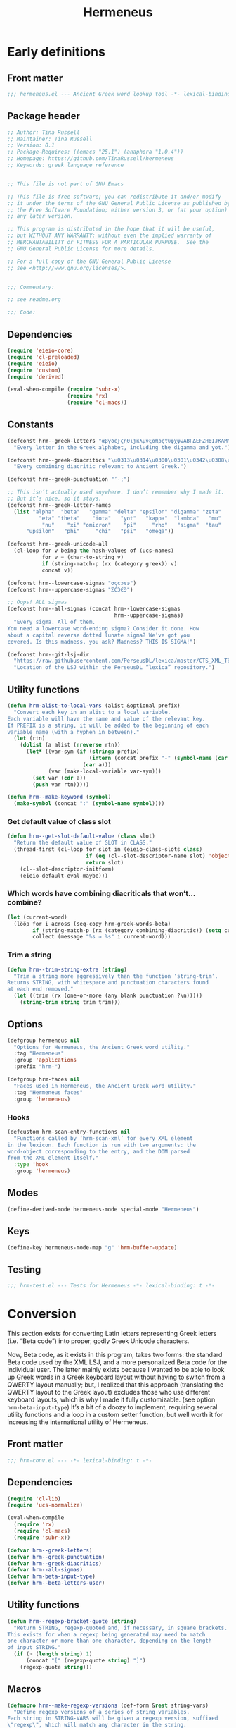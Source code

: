 # -*- mode: org; org-src-preserve-indentation: t; org-blank-before-new-entry: '((heading . t) (plain-list-item . auto)); eval: (progn (when (fboundp 'tina/org-insert-heading-after) (add-hook 'org-insert-heading-hook 'tina/org-insert-heading-after t t)) (when (and (fboundp 'tina/org-add-end-matter) (fboundp 'tina/org-babel-tangle-add-end-matter)) (add-hook 'org-babel-pre-tangle-hook 'tina/org-babel-tangle-add-end-matter nil t))) -*-

#+TITLE: Hermeneus

#+PROPERTY: header-args :results silent :tangle yes
#+PROPERTY: header-args:emacs-lisp :lexical t

* Early definitions

** Front matter
#+begin_src emacs-lisp
;;; hermeneus.el --- Ancient Greek word lookup tool -*- lexical-binding: t -*-
#+end_src

** Package header
#+begin_src emacs-lisp
;; Author: Tina Russell
;; Maintainer: Tina Russell
;; Version: 0.1
;; Package-Requires: ((emacs "25.1") (anaphora "1.0.4"))
;; Homepage: https://github.com/TinaRussell/hermeneus
;; Keywords: greek language reference


;; This file is not part of GNU Emacs

;; This file is free software; you can redistribute it and/or modify
;; it under the terms of the GNU General Public License as published by
;; the Free Software Foundation; either version 3, or (at your option)
;; any later version.

;; This program is distributed in the hope that it will be useful,
;; but WITHOUT ANY WARRANTY; without even the implied warranty of
;; MERCHANTABILITY or FITNESS FOR A PARTICULAR PURPOSE.  See the
;; GNU General Public License for more details.

;; For a full copy of the GNU General Public License
;; see <http://www.gnu.org/licenses/>.


;;; Commentary:

;; see readme.org

;;; Code:
#+end_src

** Dependencies
:PROPERTIES:
:ID:       TKR:b4c7fe07-d157-4832-94c7-2be9bf65d6d9
:END:
#+begin_src emacs-lisp
(require 'eieio-core)
(require 'cl-preloaded)
(require 'eieio)
(require 'custom)
(require 'derived)

(eval-when-compile (require 'subr-x)
                   (require 'rx)
                   (require 'cl-macs))
#+end_src

** Constants
:PROPERTIES:
:ID:       TKR:476d569a-11f6-4c85-9c83-286ab6af8fec
:END:
#+begin_src emacs-lisp
(defconst hrm--greek-letters "αβγδεϝζηθιϳκλμνξοπρςτυφχψωΑΒΓΔΕϜΖΗΘΙͿΚΛΜΝΞΟΠΡΣΤΥΦΧΨΩ"
  "Every letter in the Greek alphabet, including the digamma and yot.")

(defconst hrm--greek-diacritics "\u0313\u0314\u0300\u0301\u0342\u0308\u0345\u0304\u0306"
  "Every combining diacritic relevant to Ancient Greek.")

(defconst hrm--greek-punctuation "’·;")

;; This isn’t actually used anywhere. I don’t remember why I made it.
;; But it’s nice, so it stays.
(defconst hrm--greek-letter-names
  (list "alpha"  "beta"   "gamma" "delta" "epsilon" "digamma" "zeta"
          "eta" "theta"    "iota"   "yot"   "kappa"  "lambda"   "mu"
           "nu"    "xi" "omicron"    "pi"     "rho"   "sigma"  "tau"
      "upsilon"   "phi"     "chi"   "psi"   "omega"))

(defconst hrm--greek-unicode-all
  (cl-loop for v being the hash-values of (ucs-names)
           for v = (char-to-string v)
           if (string-match-p (rx (category greek)) v)
           concat v))

(defconst hrm--lowercase-sigmas "σςϲͻͼͽ")
(defconst hrm--uppercase-sigmas "ΣϹϽϾϿ")

;; Oops! ALL sigmas
(defconst hrm--all-sigmas (concat hrm--lowercase-sigmas
                                  hrm--uppercase-sigmas)
  "Every sigma. All of them.
You need a lowercase word-ending sigma? Consider it done. How
about a capital reverse dotted lunate sigma? We’ve got you
covered. Is this madness, you ask? Madness? THIS IS SIGMA!")

(defconst hrm--git-lsj-dir
  "https://raw.githubusercontent.com/PerseusDL/lexica/master/CTS_XML_TEI/perseus/pdllex/grc/lsj/"
  "Location of the LSJ within the PerseusDL “lexica” repository.")
#+end_src

** Utility functions
:PROPERTIES:
:ID:       TKR:033a6ce1-0d17-431f-921d-75c4ed9bd8d9
:END:
#+begin_src emacs-lisp
(defun hrm-alist-to-local-vars (alist &optional prefix)
  "Convert each key in an alist to a local variable.
Each variable will have the name and value of the relevant key.
If PREFIX is a string, it will be added to the beginning of each
variable name (with a hyphen in between)."
  (let (rtn)
    (dolist (a alist (nreverse rtn))
      (let* ((var-sym (if (stringp prefix)
                          (intern (concat prefix "-" (symbol-name (car a))))
                        (car a)))
             (var (make-local-variable var-sym)))
        (set var (cdr a))
        (push var rtn)))))

(defun hrm--make-keyword (symbol)
  (make-symbol (concat ":" (symbol-name symbol))))
#+end_src

*** Get default value of class slot
:PROPERTIES:
:ID:       TKR:48d94516-5ea7-456d-b072-2666f4600d71
:END:
#+begin_src emacs-lisp
(defun hrm--get-slot-default-value (class slot)
  "Return the default value of SLOT in CLASS."
  (thread-first (cl-loop for slot in (eieio-class-slots class)
                         if (eq (cl--slot-descriptor-name slot) 'object-name)
                         return slot)
    (cl--slot-descriptor-initform)
    (eieio-default-eval-maybe)))
#+end_src

*** Which words have combining diacriticals that won’t… combine?
#+begin_src emacs-lisp :tangle no :results replace list :load no
(let (current-word)
  (lööp for i across (seq-copy hrm-greek-words-beta)
        if (string-match-p (rx (category combining-diacritic)) (setq current-word (hrm-beta-to-unicode i)))
        collect (message "%s ⇒ %s" i current-word)))
#+end_src

#+RESULTS:
- a)qw/|/wsis ⇒ ἀθῴ́ωσις
- *)ai/+das ⇒ ἈΪ́Δας
- *)ai/+dhs ⇒ ἈΪ́Δης
- a)lh/(ion ⇒ ἀλή̔ιον
- a)mfiqrw/|/skw ⇒ ἀμφιθρῴ́σκω
- a)natru\/ga/w ⇒ ἀνατρὺ́γάω
- a)nd=i/kths ⇒ ἀνδ͂ίκτης
- da+mosiofu/lakes ⇒ δα̈μοσιοφύλακες
- dafno=ghqh/s ⇒ δαφνο͂γηθής
- e)nagro/meno|s ⇒ ἐναγρόμενοͅς
- e)noiko=dome/w ⇒ ἐνοικο͂δομέω
- e)u)+krhmnos ⇒ ἐὐ̈κρημνος
- *)ia=puc ⇒ ἸΑ͂Πυξ
- polupu\/los ⇒ πολυπὺ́λος
- *)ra=ros ⇒ Ρ̓Α͂Ρος
- *)ra/rion ⇒ Ρ̓ΆΡιον
- w)|o=fage/w ⇒ ᾠο͂φαγέω

*** Trim a string
#+begin_src emacs-lisp
(defun hrm--trim-string-extra (string)
  "Trim a string more aggressively than the function ‘string-trim’.
Returns STRING, with whitespace and punctuation characters found
at each end removed."
  (let ((trim (rx (one-or-more (any blank punctuation ?\n)))))
    (string-trim string trim trim)))
#+end_src

** Options
:PROPERTIES:
:ID:       TKR:feba7f56-ff49-4ed3-9db0-f6602296810a
:END:
#+begin_src emacs-lisp
(defgroup hermeneus nil
  "Options for Hermeneus, the Ancient Greek word utility."
  :tag "Hermeneus"
  :group 'applications
  :prefix "hrm-")

(defgroup hrm-faces nil
  "Faces used in Hermeneus, the Ancient Greek word utility."
  :tag "Hermeneus faces"
  :group 'hermeneus)
#+end_src

*** Hooks
:PROPERTIES:
:ID:       TKR:d47a2a83-a109-4534-927f-b93831bb9cbe
:END:
#+begin_src emacs-lisp
(defcustom hrm-scan-entry-functions nil
  "Functions called by ‘hrm-scan-xml’ for every XML element
in the lexicon. Each function is run with two arguments: the
word-object corresponding to the entry, and the DOM parsed
from the XML element itself."
  :type 'hook
  :group 'hermeneus)
#+end_src

** Modes
:PROPERTIES:
:ID:       TKR:e540ec29-199d-4eaa-86e5-fb355dd51938
:END:
#+begin_src emacs-lisp
(define-derived-mode hermeneus-mode special-mode "Hermeneus")
#+end_src

** Keys
:PROPERTIES:
:ID:       TKR:057b84a7-d596-45d7-ab34-ce9b509049a7
:END:
#+begin_src emacs-lisp
(define-key hermeneus-mode-map "g" 'hrm-buffer-update)
#+end_src

** Testing

#+begin_src emacs-lisp :tangle "hrm-test.el"
;;; hrm-test.el --- Tests for Hermeneus -*- lexical-binding: t -*-
#+end_src

* Conversion
:PROPERTIES:
:ID:       TKR:a5c757b2-ff0f-4c62-957d-8d8dc8da62a1
:header-args:emacs-lisp: :tangle hrm-conv.el
:END:
This section exists for converting Latin letters representing Greek letters (i.e. “Beta code”) into proper, godly Greek Unicode characters.

Now, Beta code, as it exists in this program, takes two forms: the standard Beta code used by the XML LSJ, and a more personalized Beta code for the individual user. The latter mainly exists because I wanted to be able to look up Greek words in a Greek keyboard layout without having to switch from a QWERTY layout manually; but, I realized that this approach (translating the QWERTY layout to the Greek layout) excludes those who use different keyboard layouts, which is why I made it fully customizable. (see option ~hrm-beta-input-type~) It’s a bit of a doozy to implement, requiring several utility functions and a loop in a custom setter function, but well worth it for increasing the international utility of Hermeneus.

** Front matter
#+begin_src emacs-lisp
;;; hrm-conv.el --- -*- lexical-binding: t -*-
#+end_src

** Dependencies
:PROPERTIES:
:ID:       TKR:91c60345-0a80-4c03-8984-9a02ff01186d
:END:
#+begin_src emacs-lisp
(require 'cl-lib)
(require 'ucs-normalize)

(eval-when-compile
  (require 'rx)
  (require 'cl-macs)
  (require 'subr-x))

(defvar hrm--greek-letters)
(defvar hrm--greek-punctuation)
(defvar hrm--greek-diacritics)
(defvar hrm--all-sigmas)
(defvar hrm-beta-input-type)
(defvar hrm--beta-letters-user)
#+end_src

** Utility functions
#+begin_src emacs-lisp
(defun hrm--regexp-bracket-quote (string)
  "Return STRING, regexp-quoted and, if necessary, in square brackets.
This exists for when a regexp being generated may need to match
one character or more than one character, depending on the length
of input STRING."
  (if (> (length string) 1)
      (concat "[" (regexp-quote string) "]")
    (regexp-quote string)))
#+end_src

** Macros
#+begin_src emacs-lisp
(defmacro hrm--make-regexp-versions (def-form &rest string-vars)
  "Define regexp versions of a series of string variables.
Each string in STRING-VARS will be given a regexp version, suffixed
\"regexp\", which will match any character in the string.
DEF-FORM should be one of ‘defvar’, ‘defconst’, or ‘setq’."
  (declare (indent 1)
           (debug ([&or "defvar" "defconst" "setq"] &rest symbolp)))
  `(progn
     ,@(cl-loop for var in string-vars
              collect (list def-form (intern (concat (symbol-name var) "-regexp"))
                            (hrm--regexp-bracket-quote (symbol-value var))))))
#+end_src

** Variables
:PROPERTIES:
:ID:       TKR:c056d1e0-5c34-41de-89de-94d388c5285f
:END:
#+begin_src emacs-lisp
;; For comparison, here is ‘hrm--greek-letters’:
;; αβγδεϝζηθιϳκλμνξοπρςτυφχψωΑΒΓΔΕϜΖΗΘΙͿΚΛΜΝΞΟΠΡΣΤΥΦΧΨΩ
(defconst hrm--beta-letters--standard
  "abgdevzhqijklmncoprstufxywABGDEVZHQIJKLMNCOPRSTUFXYW")

(defvar hrm--beta-letters--user hrm--beta-letters--standard)

;; (defconst hrm--greek-kbd-letters
;;   "abgde`zhuiĳklmnjoprwtyfxcvABGDE~ZHUIĲKLMNJOPRWTYFXCV")

;; (defvar hrm--beta-letters--user hrm--beta-letters--standard)
;; (defvar hrm--beta-output-letters hrm--greek-letters)

;; For comparison, here are the non-combining versions of the
;; characters in ‘hrm--greek-diacritics’:
;; ᾿῾ `´῀¨ͺˉ˘
(defconst hrm--beta-diacritics
  ")(\\/=+|_^")

(defconst hrm--beta-punctuation
  "':;") ; "’·;"

(defconst hrm--beta-all--standard
  (concat hrm--beta-punctuation hrm--beta-diacritics hrm--beta-letters--standard))

(hrm--make-regexp-versions defconst
  hrm--beta-diacritics hrm--beta-punctuation
  hrm--beta-all--standard)

(defvar hrm--beta-all--user hrm--beta-all--standard)
(defvar hrm--beta-all--user-regexp
  (hrm--regexp-bracket-quote hrm--beta-all--user))

(defvar hrm--greek-all
  (concat hrm--greek-punctuation hrm--greek-diacritics
          (apply #'string
                 (delete-dups (append (string-to-list hrm--greek-letters)
                                      (string-to-list hrm--all-sigmas))))))
#+end_src

** Options
#+begin_src emacs-lisp
(defun hrm--make-beta-hash-1 (input-letters output-letters hash)
  (when (stringp input-letters)
    (setq input-letters (mapcar #'char-to-string
                                (string-to-list input-letters))))
  (cl-loop for i in input-letters
           for o across output-letters
           if (eq (length i) 1)
           do (puthash (string-to-char i) o hash)
           else do (setq hash (hrm--make-beta-hash-1 i (make-string (length i) o) hash))
           finally return hash))

(cl-defun hrm--make-beta-hash (input-letters &optional
                                             (output-letters hrm--greek-letters)
                                             (hash (make-hash-table :size (length hrm--greek-letters)))
                                             &key
                                             (output-punctuation hrm--greek-punctuation)
                                             (output-diacritics hrm--greek-diacritics)
                                             (input-punctuation hrm--beta-punctuation)
                                             (input-diacritics hrm--beta-diacritics))
  "Make a hash table for translating INPUT-LETTERS to OUTPUT-LETTERS.
INPUT-LETTERS can be a string or a list of strings.
OUTPUT-LETTERS must be a string.

If INPUT-LETTERS is a string, then each letter in INPUT-LETTERS
will be used as a key in the resulting hash table, with the
corresponding letter in OUTPUT-LETTERS as the value.

If INPUT-LETTERS is a list of strings, then each character in
each string is interpreted as alternate keys for whichever
character has the positional index in OUTPUT-LETTERS that the
string has in INPUT-LETTERS (a many-to-one mapping). E.g., the
arguments '(\"ab\" \"c\" \"d\") and \"xyz\" would result in a
hash table mapping \"a\" to \"x\", \"b\" to \"x\", \"c\" to
\"y\", and \"d\" to \"z\".

Use HASH if you want to start from an existing hash-table rather
than make a new one."
  (setq hash (hrm--make-beta-hash-1 input-letters output-letters hash))
  (when (and input-punctuation input-diacritics output-punctuation output-diacritics)
    (cl-loop for i across (concat input-punctuation input-diacritics)
             for o across (concat output-punctuation output-diacritics)
             do (puthash i o hash)))
  hash)

(defvar hrm--beta-hash--standard (hrm--make-beta-hash hrm--beta-letters--standard))
(defvar hrm--beta-hash--user (copy-hash-table hrm--beta-hash--standard))

(cl-defun hrm-conv--set-beta-input-type (&optional sym (def hrm-beta-input-type f))
  "Setter function for the option `hrm-beta-input-type'."
  (unless sym
    (setq sym 'hrm-beta-input-type))

  (cond ((eq def 'beta)
         (setq hrm--beta-hash--user
               hrm--beta-hash--standard)
         (setq hrm--beta-letters--user
               hrm--beta-letters--standard))

        ;; Note that standard Greek keyboard layouts don’t have
        ;; a key for the digamma or yot; so, for the ‘greek-kbd’
        ;; setting, I kind of fudged things. The digamma is
        ;; moved to the backtick/tilde key, while the yot is
        ;; moved to ĳ. I don’t think many people have that key
        ;; on their keyboards, either, but as I can’t find a
        ;; single word in the LSJ that contains a yot, I think
        ;; it’s best to avoid clobbering potentially useful
        ;; inputs with it.
        ;; Once Hermeneus is sophisticated enough to need
        ;; support for typing a yot in Greek-keyboard style Beta
        ;; code, I will be happy to rethink this.
        ;; …And if you need that functionality, PLEASE take me
        ;; out to dinner.
        ;; —Tina
        ((eq def 'greek-kbd)
         (let ((greek-kbd-def
                '("a" "b" "g" "d" "e" "`"  "z" "h" "u" "i" "ĳ" "k" "l" "m"
                  "n" "j" "o" "p" "r" "sw" "t" "y" "f" "x" "c" "v"
                  "A" "B" "G" "D" "E" "~"  "Z" "H" "U" "I" "Ĳ" "K" "L" "M"
                  "N" "J" "O" "P" "R" "SW" "T" "Y" "F" "X" "C" "V")))
           (setq hrm--beta-hash--user
                 (hrm--make-beta-hash greek-kbd-def)
                 hrm--beta-letters-user
                 (apply #'concat greek-kbd-def))))

        ((and (listp def) (cl-every #'stringp def))
         (setq hrm--beta-hash--user
               (hrm--make-beta-hash def)
               hrm--beta-letters--user
               (apply #'concat def)))

        (t (error "Invalid definition for ‘hrm-beta-input-type’: %s" def)))

  (setq hrm--beta-all--user
        (concat hrm--beta-punctuation hrm--beta-diacritics hrm--beta-letters--user)
        hrm--beta-all--user-regexp
        (hrm--regexp-bracket-quote hrm--beta-all--user))

  ;; if definition is specified, set the variable itself
  (when f
    (set-default sym def)))

(defcustom hrm-beta-input-type 'beta
  "How to interpret Latin letters used to represent Greek words.
Only affects user input. The default is the standard “Beta code”
used for representing Greek words in Latin characters. “Greek
Keyboard” translates a standard QWERTY keyboard layout to a
standard Greek keyboard layout. Finally, with “Custom mapping,”
you can define your own style of Beta code. This is represented
with a list of strings, each corresponding to a Greek letter (use
the Customize interface to see which ones). Each string only
needs to be one character, but you can add more characters onto
the string if you want more than one key to enter the same
letter.

If setting this outside of Customize, be sure to run
‘hrm-conv--set-beta-input-type’ afterward."
  :type `(choice (const beta :tag "Beta code")
                 (const greek-kbd :tag "Greek keyboard")
                 (list :tag "Custom mapping"
                       ,@(cl-loop for cg across hrm--greek-letters
                                for cb across hrm--beta-letters--standard
                                for sg = (if (eq cg ?ς)
                                             "σ/ς"
                                           (concat "  " (char-to-string cg)))
                                for sb = (char-to-string cb)
                                collect (list 'string :tag sg :value sb))))
  :tag "Hermeneus — Beta code input type"
  :set 'hrm-conv--set-beta-input-type
  :group 'hermeneus)
#+end_src

** Convert by hash
This may have to be recoded in such a way as to allow peeking at the next letter, to see if there’s a word boundary, for the sake of sigma normalization. Also, I should be thinking about iota-subscript stuff right now. Eeeegh…
#+begin_src emacs-lisp
(defun hrm--convert-string-by-hash (string hash)
  "Return STRING, translated according to HASH.
  HASH should be a hash table where the keys are characters and the
  values are characters or strings."
  (cl-loop for l across string
           for o = (or (gethash l hash) l)
           concat (cl-etypecase o
                    (string o)
                    (character (char-to-string o)))))
#+end_src

** Normalize diacritics
#+begin_src emacs-lisp
(defun hrm-conv--change-diacritics-placement (string)
  (let ((rx (rx (group "*")
                (group (one-or-more (any ")(/\\=+|—^")))
                (group letter))))
    (replace-regexp-in-string rx "\\1\\3\\2" string)))

(defun hrm-conv--dieresis-before-accent (string)
  (let ((rx (rx (group (any "/\\"))
                (group "+" ))))
    (replace-regexp-in-string rx "\\2\\1" string)))

(defun hrm-conv--capitalize-after-asterisk (string)
  "If STRING contains an asterisk, return STRING with no asterisk
and with the first letter after it capitalized. Otherwise, return
STRING. (This also happens when no letters appear anywhere
following the asterisk.)"
  (if-let ((astr-idx (string-match-p "\*" string))   ; “asterisk index”
           (capt-idx (string-match-p (rx word-start) ; where to capitalize
                                     string (1+ astr-idx))))
      (progn (setq string (concat (substring string 0 astr-idx)
                                  (substring string (1+ astr-idx) capt-idx)
                                  (char-to-string (upcase (elt string capt-idx)))
                                  (substring string (1+ capt-idx))))
             (hrm-conv--capitalize-after-asterisk string))
    string))

(defun hrm-conv--normalize-beta-diacritics (string)
  (thread-first string
    (hrm-conv--change-diacritics-placement)
    (hrm-conv--dieresis-before-accent)
    (hrm-conv--capitalize-after-asterisk)))
#+end_src

** Normalize sigmas
#+begin_src emacs-lisp
(defun hrm-conv--normalize-sigmas (string)
  "Returns a copy of STRING, but with sigmas normalized.
Sigmas which end a word will be replaced with “ς”, while other sigmas
will be replaced with “σ”."
  ;; This function used to look like this:
  ;;
  ;; (replace-regexp-in-string (rx "ς" (not word-boundary)) "σ" string))
  ;;
  ;; An elaborate rewrite was necessary because Emacs’s regexp engine
  ;; now sees “σ” and “ς” as equivalent, which confuses the hell out
  ;; of ‘replace-regexp-in-string’.
  (let ((max (length string))
        done i substrings sigma)
    (while (not done)
      (if-let ((sigma-idx (string-match-p "ς" string i)) ; the actual test
               (next-idx (1+ sigma-idx))
               (new-substring (substring string (or i 0) sigma-idx)))
          ;; sigma is present
          (progn
            (setq sigma
                  ;; does it end a word?
                  (if (or (and (eq next-idx max) (setq done t))
                          (not (eq (char-syntax (elt string next-idx)) ?w)))
                      "ς" ; yes
                    "σ")) ; no
            (setq substrings
                  (cons sigma (cons new-substring substrings)))
            (setq i next-idx))
        ;; no more sigmas
        (if (not i) ; ‘i’ will be nil if the string had no sigmas at all
            (setq done string)
          (push (substring string i max) substrings)
          (setq done t))))
    (if (stringp done)
        done
      (apply #'concat (nreverse substrings)))))
#+end_src

** Conversion
#+begin_src emacs-lisp
(defun hrm-beta-to-unicode (string &optional input-p match-p)
  "Return STRING converted from Beta code to Unicode.
INPUT-P is whether or not the string should be interpreted as
user input. (The difference is that user input should be read
according to the option ‘hrm-conv-beta-input-type’; otherwise, it
should be read as standard Beta code, as used in the XML LSJ.)
MATCH-P should be non-nil when converting a string to be used
solely for matching (like in the function ‘hrm--re-builder’), in
which case sigma normalization is unnecessary."
  (setq string
        (thread-first string
          (hrm-conv--normalize-beta-diacritics)
          (hrm--convert-string-by-hash (if input-p
                                           hrm--beta-hash--user
                                         hrm--beta-hash--standard))
          (ucs-normalize-NFC-string)))
  (if match-p
      string
    (hrm-conv--normalize-sigmas string)))
#+end_src

** Testing

#+begin_src emacs-lisp :tangle "hrm-test.el"
(ert-deftest conv-test "Test Beta to Unicode conversion"
  (should (equal (hrm-beta-to-unicode "*)odusseu/s") "Ὀδυσσεύς"))
  (should (let ((hrm-beta-input-type 'greek-kbd))
            (hrm-conv--set-beta-input-type)
            (equal (hrm-beta-to-unicode "*)odyssey/w" t) "Ὀδυσσεύς")))
  (should (let ((hrm-beta-input-type '("o" "d" "y" "b" "z" "`"  "e" "s" "w" "i" "ĳ" "k" "l" "m"
                                       "n" "j" "a" "p" "r" "hu" "t" "g" "f" "x" "c" "v"
                                       "O" "D" "Y" "B" "Z" "~"  "E" "S" "W" "I" "Ĳ" "K" "L" "M"
                                       "N" "J" "A" "P" "R" "HU" "T" "G" "F" "X" "C" "V")))
            (hrm-conv--set-beta-input-type)
            (equal (hrm-beta-to-unicode "*)abghhzg/u" t) "Ὀδυσσεύς"))))
#+end_src

** End matter
:PROPERTIES:
:ID:       TKR:843a4901-0bf6-4c9e-a709-c79b0a4195bc
:END:
#+begin_src emacs-lisp
(provide 'hrm-conv)

;;; hrm-conv.el ends here
#+end_src

* Matching
:PROPERTIES:
:header-args:emacs-lisp: :tangle hrm-match.el
:END:
Here we have everything to do with matching one string to another. This is mainly used for completion, so performance is critical.

** Front matter
#+begin_src emacs-lisp
;;; hrm-match.el --- -*- lexical-binding: t -*-
#+end_src

** Dependencies
#+begin_src emacs-lisp
(require 'ucs-normalize)

(eval-when-compile (require 'rx)
                   (require 'cl-macs)
                   (require 'subr-x))

(require 'hrm-conv)

(defvar hrm--greek-punctuation)
#+end_src

** Variables
#+begin_src emacs-lisp
(hrm--make-regexp-versions defconst
  hrm--lowercase-sigmas hrm--uppercase-sigmas hrm--all-sigmas)
#+end_src

** Functions

*** Remove diacritics from Greek words
:PROPERTIES:
:ID:       TKR:36e58a64-4ada-426c-b9b8-cd7d76123bb2
:END:
#+begin_src emacs-lisp
(defun hrm-remove-diacritics (string)
  "Return STRING, but with all diacritics removed."
  (replace-regexp-in-string (rx (category combining-diacritic)) ""
                            (ucs-normalize-NFD-string string)))
#+end_src

** Hash tables
#+begin_src emacs-lisp
(defun hrm-normalize-greek-char (char)
  (thread-first char
    (char-to-string)
    (hrm-remove-diacritics)
    (string-to-char)))

(cl-defun hrm--get-letter-variants (char)
  (when (stringp char)
    (setq char (string-to-char char)))
  ;; if it’s a sigma, return all sigmas of that case
  (if (memq char (string-to-list hrm--all-sigmas))
      (if (memq char (string-to-list hrm--lowercase-sigmas))
          hrm--lowercase-sigmas
        hrm--uppercase-sigmas)
    ;; otherwise, look up variants in ‘hrm--greek-unicode-all’
    (cl-loop for c across hrm--greek-unicode-all
             if (eq (hrm-normalize-greek-char char)
                    (hrm-normalize-greek-char c))
             concat (char-to-string c))))

(defvar hrm--letter-variant-hash (make-hash-table :size (length hrm--greek-all)))
(defvar hrm--letter-variant-hash-case-folded (make-hash-table :size (length hrm--greek-all)))

(defun hrm--make-letter-variant-hashes ()
  (cl-loop with letters = (thread-first hrm--greek-letters
                            (concat hrm--all-sigmas)
                            (string-to-list)
                            (delete-dups))
           for l in letters
           for ld = (downcase l)
           for lu = (upcase l)
           for variants = (hrm--get-letter-variants l)
           for casefold-variants = (if (eq ld lu)
                                       variants
                                     (concat (hrm--get-letter-variants ld)
                                             (hrm--get-letter-variants lu)))
           do (puthash l (hrm--regexp-bracket-quote variants)
                       hrm--letter-variant-hash)
              (puthash l (hrm--regexp-bracket-quote casefold-variants)
                       hrm--letter-variant-hash-case-folded)))

(hrm--make-letter-variant-hashes)

(defvar hrm--case-fold-hash (make-hash-table :size (length hrm--greek-unicode-all)))

(defun hrm--make-case-fold-hash ()
  (cl-loop for l across hrm--greek-unicode-all
           for lu = (upcase l)
           for ld = (downcase l)
           if (memq l (string-to-list hrm--all-sigmas))
           do (puthash l hrm--all-sigmas-regexp hrm--case-fold-hash)
           else if (eq ld lu)
           do (puthash l l hrm--case-fold-hash)
           else do (puthash l (format "[%c%c]" ld lu)
                            hrm--case-fold-hash)))

(hrm--make-case-fold-hash)

(defvar hrm--sigma-hash (make-hash-table :size (length hrm--all-sigmas)))

(defun hrm--make-sigma-hash ()
  (cl-loop for l across hrm--lowercase-sigmas
           do (puthash l hrm--lowercase-sigmas-regexp hrm--sigma-hash))
  (cl-loop for l across hrm--uppercase-sigmas
           do (puthash l hrm--uppercase-sigmas-regexp hrm--sigma-hash)))

(hrm--make-sigma-hash)
#+end_src

** Regex builder
Watch out for:

- Combining diacritics
- Sigmas
- Iotas, iota-subscript, and vowels that can potentially be followed by iota-subscript

  Of these, “vowels that can potentially be followed by iota-subscript” remains unimplemented. I’m thinking of doing it this way: if accents are folded, check to see if there’s an alpha, eta, or omega followed by an iota anywhere in the word, and if so, use a text property to mark each such iota as “possibly an iota-subscript”; then, as the regexp is being built, mark the iota as being possibly not present in the matched string at all (the existing regexp-building functionality takes care of equivocating α with ᾳ, η with ῃ, and ω with ῳ).
#+begin_src emacs-lisp
(defun hrm--re-builder (string)
  ;; Decompose the string into letters and combining diacriticals, and
  ;; translate any Beta code to Unicode
  (setq string (ucs-normalize-NFD-string string))
  (when (string-match-p hrm--beta-all--user-regexp string)
    (setq string (thread-first string
                   (hrm-conv--normalize-beta-diacritics)
                   (hrm-beta-to-unicode t t))))
  ;; Figure out if we need to fold accents or case
  (let* ((fold-accents-p (not (string-match-p
                               (rx (category combining-diacritic))
                               string)))
         (fold-case-p (or (and case-fold-search
                               (not (eq case-fold-search 'auto)))
                          (and (eq case-fold-search 'auto)
                               (let ((case-fold-search nil))
                                 (not (string-match-p (rx upper) string))))))
         ;; Pick a hash to use for the translation
         (hash (if fold-accents-p
                   ;; Yes, folding accents
                   (if fold-case-p
                       hrm--letter-variant-hash-case-folded
                     hrm--letter-variant-hash)
                 ;; No, not folding accents
                 (setq string (ucs-normalize-NFC-string string)) ; recompose accents
                 (if fold-case-p
                     hrm--case-fold-hash
                   hrm--sigma-hash))))
    (hrm--convert-string-by-hash string hash)))
#+end_src

** Matcher
:PROPERTIES:
:ID:       TKR:a4a164ae-0cb8-4e14-b4d1-77d311df2b71
:END:
Performance is insanely critical, here.

#+begin_src emacs-lisp
(defun hrm--re-matcher (regexp candidates)
  "Return all strings in CANDIDATES that match REGEXP.
Strings where the regexp matches at the beginning will be listed
earlier in the result than strings where the regexp matches
elsewhere."
  (if (string-empty-p regexp)
      candidates
    (let (list-1 list-2)
      (dolist (c (reverse candidates))
        (when (string-match-p regexp c)
          (if (string-match-p (concat "^" regexp) c)
              (push c list-1)
            (push c list-2))))
      (append list-1 list-2))))
#+end_src

** Testing

#+begin_src emacs-lisp :tangle "hrm-test.el"
(ert-deftest match-test ()
  "Test the results of the regexp matcher."
  ;; This is the sexp used to create ‘wordlist’:
  ;; (cl-loop for string in (hash-table-keys (oref hrm-lsj entries)) if (string-match-p (hrm--re-builder "αφρο") string) collect string)
  (should (let ((wordlist '("ἀκαταφρόνητος" "ἀναφροδισία"
                            "ἀναφρόδιτος" "ἀναφρονέω" "ἀναφροντίζω"
                            "ἄναφρος" "ἀνεπαφροδισία" "ἀνεπαφρόδιτος"
                            "ἀντικαταφρονέω" "ἀξιοκαταφρόνητος"
                            "ἀφρόγαλα" "ἀφρογένεια" "Ἀφροδίσια"
                            "Ἀφροδισιάζω" "Ἀφροδισιακός" "Ἀφροδισιάς"
                            "Ἀφροδισιασμός" "Ἀφροδισιαστής"
                            "Ἀφροδισιαστικός" "Ἀφροδίσιος"
                            "Ἀφροδισιών" "Ἀφροδιταρίδιον"
                            "Ἀφροδιτάριον" "Ἀφροδίτη" "ἀφρόκομος"
                            "ἀφρόλιτρον" "ἀφρονεύομαι" "ἀφρόνευσις"
                            "ἀφρονέω" "ἀφρόνη" "ἀφρόνησις" "ἀφρονίζω"
                            "ἀφρονικός" "ἀφρόνιτρον" "ἄφροντις"
                            "ἀφροντιστέω" "ἀφροντιστητέον"
                            "ἀφροντιστί" "ἀφροντιστία" "ἀφρόντιστος"
                            "ἀφρόομαι" "ἀφρός" "ἀφροσέληνος"
                            "ἀφροσιβόμβαξ" "ἀφρόσκορδον" "ἀφροσύνη"
                            "ἀφροτόκος" "ἀφρουρέω" "ἀφρούρητος"
                            "ἄφρουρος" "ἀφροφυής" "δειλοκαταφρονητής"
                            "διαφρονέω" "διαφροντίζω" "διαφρος"
                            "διαφρουρέω" "δυσκαταφρόνητος"
                            "ἐλαφρόγειος" "ἐλαφρόνοος" "ἐλαφρός"
                            "ἐλαφρότης" "ἐλαφροτοκία" "ἐλαφρόω"
                            "ἐναφροδισιάζω" "ἐξαφρόομαι" "ἐπαφροδισία"
                            "ἐπαφρόδιτος" "ἔπαφρος" "Ἑρμαφρόδιτος"
                            "εὐαφρόδιτος" "εὐκαταφρόνητος"
                            "εὐκαταφρόντιστος" "καταφρονέω"
                            "καταφρόνημα" "καταφρόνησις"
                            "καταφρονητέον" "καταφρονητής"
                            "καταφρονητικός" "καταφρόνητος"
                            "καταφροντίζω" "Κουραφροδίτη" "ναφρόν"
                            "πανεπαφροδισία" "παραφρονέω" "παραφρονία"
                            "παραφρόνιμος" "παραφροσύνη" "παραφρουρέω"
                            "προσκαταφρονέω" "ταφροβολέω" "ταφροειδής"
                            "ταφροποιέω" "τάφρος" "ὕπαφρος"
                            "ὑπελαφρός" "ὑπερέλαφρος"
                            "ὑποκαταφρονέω"))
                (regexp (hrm--re-builder "Αφροδ"))
                (expected-result '("Ἀφροδίσια" "Ἀφροδισιάζω"
                                   "Ἀφροδισιακός" "Ἀφροδισιάς"
                                   "Ἀφροδισιασμός" "Ἀφροδισιαστής"
                                   "Ἀφροδισιαστικός" "Ἀφροδίσιος"
                                   "Ἀφροδισιών" "Ἀφροδιταρίδιον"
                                   "Ἀφροδιτάριον" "Ἀφροδίτη"
                                   "ἀναφροδισία" "ἀναφρόδιτος"
                                   "ἀνεπαφροδισία" "ἀνεπαφρόδιτος"
                                   "ἐναφροδισιάζω" "ἐπαφροδισία"
                                   "ἐπαφρόδιτος" "Ἑρμαφρόδιτος"
                                   "εὐαφρόδιτος" "Κουραφροδίτη"
                                   "πανεπαφροδισία"))
                (case-fold-search t))
            (equal (hrm--re-matcher regexp wordlist)
                   expected-result))))
#+end_src

** End matter
#+begin_src emacs-lisp
(provide 'hrm-match)

;;; hrm-match.el ends here
#+end_src

* Storage
:PROPERTIES:
:ID:       TKR:517f86fc-db04-4e9d-8539-6111477bea54
:header-args:emacs-lisp: :tangle hrm-storage.el
:END:
This section contains the ~hrm-word~ and ~hrm-lexicon~ objects, used for storing the results of ~hrm-scan-lsj~ (see [[XML]]). ~hrm-lexicon~ uses ~eieio-persistent~ to store the data long-term.

** Front matter
#+begin_src emacs-lisp
;;; hrm-storage.el --- -*- lexical-binding: t -*-
#+end_src

** Dependencies
:PROPERTIES:
:ID:       TKR:76751cd5-569d-483b-a6e0-2050e9760bd7
:END:
#+begin_src emacs-lisp
(require 'eieio)
(require 'eieio-base)
(require 'cl-generic)

(declare-function #'hrm-scan-entries "hrm-xml")
#+end_src

** Variables
:PROPERTIES:
:ID:       TKR:cc2d39d7-8b0f-4f8c-adfb-0d5e8d715cfd
:END:
#+begin_src emacs-lisp
(defvar hrm-storage-file (concat "lsj-cache" (when (executable-find "gzip") ".gz")))
(defvar hrm-storage-path nil) ; this is set by the setter function below

(defcustom hrm-storage-dir (expand-file-name "var/hermeneus" user-emacs-directory)
  "Directory in which to store files generated by Hermeneus.
At present, this means where to store the Hermeneus lexicon
cache. If you set this outside Customize, ensure that the
directory exists (creating it if necessary), and set
‘hrm-storage-path’ to the value returned by calling
‘expand-file-name’ with two arguments: the current value of
‘hrm-storage-file’, and the new value for ‘hrm-storage-dir’."
  :type 'directory
  :tag "Hermeneus — storage directory"
  :group 'hermeneus
  :set (lambda (symbol value)
         (unless (file-exists-p (directory-file-name value))
           (make-directory (directory-file-name value) t))
         (set-default symbol value)
         (setq hrm-storage-path
               (expand-file-name hrm-storage-file value))))
#+end_src

** Objects
:PROPERTIES:
:ID:       TKR:ec258183-0deb-4581-a0df-7ad3eec2dcd8
:END:
#+begin_src emacs-lisp
(defclass hrm-word ()
  ((key :type string
        :initarg :key
        :initform "")
   (id :type integer
       :initarg :id
       :initform 0)
   (loc :type (or cons null)
        :initarg :loc
        :initform nil))
  :documentation "A Hermeneus object to represent one word.")

(defclass hrm-lexicon (eieio-persistent)
  ((initialized-p :type boolean
                  :initarg :initialized-p
                  :initform nil)
   (entries :type hash-table
            :initarg :entries
            :initform (make-hash-table :size 116493 :test 'equal))
   ;; I have absolutely zero clue why (file :initform hrm-storage-path)
   ;; results in an “invalid-slot-type” error, but this doesn’t:
   (file :initform (symbol-value 'hrm-storage-path))
   (file-header-line :initform ";; Hermeneus lexicon object"))
  :documentation "A Hermeneus object to represent a lexicon of words.")
#+end_src

** Methods
:PROPERTIES:
:ID:       TKR:155090bb-4267-4ec2-be28-e402000a0a0e
:END:
#+begin_src emacs-lisp
(cl-defmethod make-instance ((cls (subclass hrm-lexicon)) &rest slots)
  "When making a ‘hrm-lexicon’ object, try to read it from a file.
(The file’s path can be passed as a “:file” keyword argument, but
otherwise defaults to ‘hrm-storage-path’.) If the file doesn’t exist,
or otherwise can’t be used, move on."
  (let ((path (or (plist-get slots :file)
                  hrm-storage-path)))
    (or (and (file-exists-p path)
             (eieio-persistent-read path cls t))
        (cl-call-next-method))))

(cl-defmethod initialize-instance :after ((this hrm-lexicon) &rest slots)
  "After initializing a ‘hrm-lexicon’ object, populate its ‘entries’
  hash-table with word-objects from the LSJ."
  (let ((entries (oref this entries)))
    ;; Don’t bother scanning the LSJ for entries if the
    ;; ‘entries’ hash-table is already populated, or if
    ;; slot ‘initialized-p’ is nil.
    (unless (or (eq (hash-table-count entries) (hash-table-size entries))
                (oref this initialized-p))
      (oset this entries (hrm-scan-entries))
      (oset this initialized-p t)
      (eieio-persistent-save this))))

(defvar hrm-lsj (hrm-lexicon nil))
#+end_src

** TODO Testing

Should we test just this section? Or should we acknowledge that ~hrm-lsj~ has already been created at this point and we could just use that for testing (even though creating it calls the XML section, which comes later in this Org file)? …Huh…

#+begin_src emacs-lisp :tangle "hrm-test.el"
#+end_src

** End matter
:PROPERTIES:
:ID:       TKR:bdfa271e-9060-4205-bd28-d168aef150d2
:END:
#+begin_src emacs-lisp
(provide 'hrm-storage)

;;; hrm-storage.el ends here
#+end_src

* XML
:PROPERTIES:
:header-args:emacs-lisp: :tangle hrm-xml.el
:END:
This section has everything to do with parsing XML, specifically, [[https://github.com/PerseusDL/lexica][the XML version of the Liddell-Scott-Jones /Greek-English Lexicon]]/ (“the LSJ”), scanned and exhaustively tagged by the fine folks at the Perseus Project.

The main function here is ~hrm-scan-lsj~ (in [[Scan the LSJ]]), which parses the entire LSJ, creates a word object (see [[id:TKR:ec258183-0deb-4581-a0df-7ad3eec2dcd8][Objects]] over in [[Storage]]) for each entry, and stores the word objects in the lexicon object ~hrm-lsj~. (Within the lexicon object, the words are stored in a hash table for speedy access.)

If you’d like, you can write a function (whose arguments are a word-object and its XML entry’s DOM) and add it to the hook ~hrm-scan-entry-functions~ (see [[id:TKR:d47a2a83-a109-4534-927f-b93831bb9cbe][Hooks]] in [[Early definitions]]), and the function will be run with every word scanned. You can use this, for instance, to modify the object based on information found in the entry.

** Front matter
#+begin_src emacs-lisp
;;; hrm-xml.el --- -*- lexical-binding: t -*-
#+end_src

** Dependencies
:PROPERTIES:
:ID:       TKR:7a98e386-09fc-4f8a-8cbe-7719ed02b2c0
:END:
#+begin_src emacs-lisp
(require 'url-handlers)
(require 'url)
(require 'url-parse)
(require 'eieio-base)
(require 'cl-lib)
(require 'eieio)
(require 'anaphora)
(require 'dom)
(require 'nnheader)

(eval-when-compile (require 'subr-x)
                   (require 'cl-macs))

(require 'hrm-conv)

(defvar hrm--greek-punctuation)
#+end_src

** Utility functions

*** Is file an URL?
:PROPERTIES:
:ID:       TKR:7510ef46-dc7c-46df-91d1-3a78ecc55553
:END:
#+begin_src emacs-lisp
(defun hrm--url-p (path)
  "Return non-nil if PATH is a valid URL.
Specifically, this will return a parsed URL object from
  ‘url-generic-parse-url’, otherwise nil."
  (let ((url (url-generic-parse-url path)))
    (when (cl-struct-slot-value 'url 'type url)
      url)))
#+end_src

*** Get the location of the next XML tag
:PROPERTIES:
:ID:       TKR:83796ca2-8149-4c43-8bdf-e89d91ab4a0c
:END:
#+begin_src emacs-lisp
(cl-defun hrm--get-next-tag (&optional (tag "entryFree"))
  "Return start and end positions of the next instance of XML tag TAG
(defaults to “entryFree”). Move point to the end position."
  (save-match-data
    (when (re-search-forward (concat "<" tag (rx word-end)) nil t)
      (let* ((begin (goto-char (match-beginning 0)))
             (end (progn (search-forward (concat "</" tag ">") nil t)
                         (point))))
        (list begin end)))))
#+end_src

*** Get a DOM from an XML file
:PROPERTIES:
:ID:       TKR:8a8cf7a7-ae76-46ec-9774-7930d5d0413a
:END:
#+begin_src emacs-lisp
(cl-defun hrm--get-dom-from-file (file &optional start end
                                       &key plain-xml-p)
  "Return a DOM sexp from the XML file FILE.
If keyword argument PLAIN-XML-P is non-nil, return plain XML instead."
  (when (integerp file)
    (setq file (nth file hrm-lsj-files)))
  (with-temp-buffer
    (hrm--insert-contents file)
    (funcall (if plain-xml-p
                 'buffer-substring
               'libxml-parse-xml-region)
             (or start (point-min))
             (or end (point-max)))))

(defun hrm--insert-contents (file)
  "Insert contents of FILE into the current buffer.
FILE can be a local filename or an URL."
  (if-let ((url (hrm--url-p file)))
      (let ((buffer (url-retrieve-synchronously url nil t 60)))
        (url-insert-buffer-contents buffer url)
        (kill-buffer buffer))
    (if (file-exists-p file)
        (insert-file-contents file)
      (error "File does not exist: %s" file))))
#+end_src

*** Get DOM from a word object
#+begin_src emacs-lisp
(defun hrm--get-dom-from-word (word)
  "Return the DOM from the XML LSJ definition of word-object WORD."
  (apply #'hrm--get-dom-from-file (oref word loc)))
#+end_src

*** Get file sizes
:PROPERTIES:
:ID:       TKR:04b61a99-7801-424c-a895-f6a71e9601ac
:END:
#+begin_src emacs-lisp
(defun hrm--get-file-sizes (list)
  (let ((sizes '(42923474  5014862  4182729 14588543 40082401
                             15614  1233434  2872155  4731605  4600309
                          23622167  6753069 12285441  4142048   922716
                          12279541 38221861   676533   670125  2249926
                          22838928 11626884  9107698  8185312  6534345
                           1596622  1656586)))
    (cl-loop for l in list
             for i from 1 to (length list)
             if (hrm--url-p l)
             collect (nth (1- i) sizes)
             else
             collect (nnheader-file-size l))))
#+end_src

** Variables
:PROPERTIES:
:ID:       TKR:c163e73e-c2d6-47f9-8e78-07834c1fe737
:END:
#+begin_src emacs-lisp
(defvar hrm-lsj-files nil)

(cl-defun hrm--set-lsj-dir (&optional (symbol 'hrm-lsj-dir)
                                      (value (if (boundp 'hrm-lsj-dir)
                                                 hrm-lsj-dir
                                               hrm--git-lsj-dir)))
  "Setter function for ‘hrm-lsj-dir’."
  (set-default symbol value)
  (setq hrm-lsj-files
        (cl-loop for i from 1 to 27
                 with expand-func = (if (hrm--url-p value)
                                        'url-expand-file-name
                                      'expand-file-name)
                 collect (funcall expand-func
                                  (format "grc.lsj.perseus-eng%s.xml" i)
                                  value))))

(defcustom hrm-lsj-dir hrm--git-lsj-dir
  "Directory where the LSJ Greek lexicon files can be found.
This can be an URL or a local file path. The files themselves should
be named in the format “grc.lsj.perseus-engXX.xml”, where XX is a
number from 1 to 27 (no padding).

If you set this outside of Customize, be sure to evaluate
‘hrm--set-lsj-dir’."
  :tag "Hermeneus — LSJ directory"
  :type `(choice (const ,hrm--git-lsj-dir
                        :tag "Perseus Digital Library’s Git repository")
                 (directory :tag "local directory")
                 (string :tag "URL"))
  :set 'hrm--set-lsj-dir
  :group 'hermeneus)

(defvar hrm-use-fonts t)
#+end_src

** Scan the LSJ
:PROPERTIES:
:ID:       TKR:34c72ac9-f545-4bfb-b2b7-8befe008bddf
:END:
#+begin_src emacs-lisp 
;;;###autoload
(defun hrm-scan-lsj ()
  "Scan the LSJ and save the resulting word-objects to ‘hrm-lsj’."
  (interactive)
  (oset hrm-lsj entries (hrm-scan-entries))
  (eieio-persistent-save hrm-lsj))

(defun hrm-scan-entries ()
  "Scan over every lexicon entry in the LSJ, using ‘hrm-scan-entry’.
Return a hash table mapping each headword (expressed as a string)
to its corresponding word object."
  (interactive)
  (let* ((hash (make-hash-table :test 'equal :size 116493))
         (sizes (hrm--get-file-sizes hrm-lsj-files))
         (total 0)
         (prog-msg "Scanning Liddell and Scott")
         (progress (make-progress-reporter prog-msg
                                           0 (apply '+ sizes))))
    (dotimes (i (length hrm-lsj-files))
      (with-temp-buffer
        (hrm--insert-contents (nth i hrm-lsj-files))
        (let ((cur-size (pop sizes))
              (max (point-max)))
          (awhile (hrm--get-next-tag "entryFree")
            (oset (hrm-scan-entry (apply 'libxml-parse-xml-region it) hash) loc (cons i it))
            (progress-reporter-update progress (+ total
                                                  (* cur-size
                                                     (/ (float (cadr it))
                                                        max)))))
          (progress-reporter-update progress (cl-incf total cur-size)))))
    (progress-reporter-done progress)
    hash))

(defun hrm-scan-entry (entry &optional HASH)
  "Scan ENTRY, a DOM sexp of an “entryFree” tag from the LSJ files.
Identify its headword and numeric ID. Create a word object. Add
the headword and object as a key-value pair in hash-table HASH,
if present. Run each function from ‘hrm-scan-entry-functions’
with two arguments, the word object and ENTRY. Finally, return
the object."
  (let* ((key (hrm-beta-to-unicode (dom-attr entry 'key)))
         (id (string-to-number
              (string-remove-prefix "n" (dom-attr entry 'id))))
         (obj (hrm-word :key key :id id)))
    (when hash (puthash key obj hash))
    (run-hook-with-args 'hrm-scan-entry-functions obj entry)
    obj))
#+end_src

** Hook functions
:PROPERTIES:
:ID:       TKR:b8745465-2261-4607-aef9-af0a26ac6068
:END:
Right now, this is a placeholder.

#+begin_src emacs-lisp
#+end_src

** Return all tag types found in the LSJ (for reference; does not tangle)
This code doesn’t work well. If you can tell, I’ve made many attempts to avoid and make note of entries that make the function choke. Still, it always causes hrm-scan-entries to hang somewhere at about 39%. But, the results (see below) /should/ be a complete list of every tag used in the LSJ.
#+begin_src emacs-lisp :tangle no :results replace list :load no
(defvar hrm--all-tag-types nil)
(defvar hrm--current-entry nil)
(defvar hrm--current-children nil)
(defvar hrm--tricky-bastards nil)

(defun hrm--get-tag-types (_obj dom)
  (setq hrm--tricky-bastards nil)
  (awhen (dom-attr dom 'key)
    (setq hrm--current-entry it)
    (setq hrm--current-children (dom-children dom)))
  (let ((tags nil)
        (children (dom-children dom)))
    ;;    (when (equal (dom-attr dom 'key) "ei)/dw1")
    ;;      (setq please-have-mercy-on-me children))
    (cl-loop for elt in children
             if (not (stringp elt))
             do (prog1 (cl-pushnew (symbol-name (dom-tag elt)) hrm--all-tag-types)
                  (if (> (length children) 32)
                      (push elt hrm--tricky-bastards)
                    (hrm--get-tag-types _obj children))))))

(add-hook 'hrm-scan-entry-functions 'hrm--get-tag-types)

(reverse hrm--all-tag-types)
#+end_src

#+RESULTS:
- orth
- gen
- itype
- sense
- foreign
- bibl
- title
- etym
- pron
- gramGrp
- abbr
- tns
- pos
- date
- placeName
- per
- number
- mood
- name
- pb
- subc
- cit
- tr

** TODO Testing

#+begin_src emacs-lisp :tangle "hrm-test.el"
#+end_src

** End matter
:PROPERTIES:
:ID:       TKR:327d7216-5a65-4f76-b9fd-c2a2742c0ada
:END:
#+begin_src emacs-lisp
(provide 'hrm-xml)

;;; hrm-xml.el ends here
#+end_src

* Completion
:PROPERTIES:
:ID:       TKR:49f3f037-acfd-414f-bc51-0a963faa0352
:header-args:emacs-lisp: :tangle hrm-completion.el
:END:
This section handles completion (via ~completing-read~ or Ivy) and contains functions for looking up words.

** Front matter
#+begin_src emacs-lisp
;;; hrm-completion.el --- -*- lexical-binding: t -*-
#+end_src

** Dependencies
:PROPERTIES:
:ID:       TKR:a33012b6-462c-44fd-b63f-65f07969227c
:END:
#+begin_src emacs-lisp
(require 'cl-extra)
(require 'custom)
(require 'eieio)
(require 'ucs-normalize)
(require 'rx)

(eval-when-compile (require 'cl-macs)
                   (require 'subr-x))

(require 'hrm-conv)
(require 'hrm-match)

(defvar hrm--greek-punctuation)
#+end_src

** Variables
:PROPERTIES:
:ID:       TKR:7f0bab31-c461-44f0-898d-a80deeefd174
:END:
#+begin_src emacs-lisp
(defcustom hrm-use-ivy (let ((libs '(ivy counsel)))
                         (or (cl-every 'featurep libs)
                             (cl-every 'package-installed-p libs)))
  "Whether to use the ‘ivy’ package for ‘describe-greek-word’.
This allows two important features. The first is matching by Beta
code: if you type in Beta code (e.g. “i(ero/doulos” instead of
“ἱερόδουλος”), it will match as though you typed the Greek
Unicode equivalent. (See option ‘hrm-beta-input-type’ if you want
to customize the type of Beta code used for this.) The second is
diacritic-agnostic matching: if you type Greek with no diacritics
into the ‘describe-greek-word’ prompt, it will match any
combination of diacritics on the same sequence of letters. This
works whether you’re typing in Greek Unicode or in Beta code: so,
either “etaira” or “εταιρα” will match “ἑταίρα”.

This option has no effect if Ivy is not installed. If Ivy is
installed, but this option is turned off (‘nil’), then the Ivy
version of ‘describe-greek-word’ is still available as the
command ‘counsel-greek-word’."
  :type 'boolean
  :group 'hermeneus)
#+end_src

** Describe Greek word
:PROPERTIES:
:ID:       TKR:4864efa6-7652-4504-b780-f06f24283984
:END:
#+begin_src emacs-lisp
;;;###autoload
(defun describe-greek-word (word)
  (interactive
   (list
    (let ((entries (oref hrm-lsj entries)))
      (if (and hrm-use-ivy (fboundp 'ivy-read))
          (counsel-greek-word "Look up Greek word: " hrm-lsj)
        (let ((default (hrm-greek-word-at-point)))
          (completing-read (format "Look up Greek word%s: "
                                   (if default
                                       (format " (default: %s)" default)
                                     ""))
                           entries nil t nil nil default))))))
  (unless (and hrm-use-ivy (fboundp 'ivy-read))
    (hrm--display-word-buffer word)))
#+end_src

** Read word
:PROPERTIES:
:ID:       TKR:e488b337-55e7-4543-ae83-dfdedc268b8c
:END:
#+begin_src emacs-lisp
(cl-defun counsel-greek-word (&optional (prompt "Look up Greek word:")
                                        (lexicon hrm-lsj) &rest kwargs)
  "Read a Greek word from the LSJ, with Ivy completion.
COLLECTION should be a ‘hrm-lexicon’ object or a hash-table, and
defaults to the value of ‘hrm-lsj’. Any other arguments should be
keyword arguments, which are passed to ‘ivy-read’."
  (unless (fboundp 'ivy-read)
    (error "Ivy must be installed before using ‘counsel-greek-word’"))
  (let ((collection
         (cond ((hrm-lexicon-p lexicon)
                (oref lexicon entries))
               ((hash-table-p lexicon)
                lexicon)
               (t (error "Not a hrm-lexicon object or hash table: %s" lexicon)))))
    (cl-flet ((kw-put (prop val)
                      (unless (plist-member kwargs prop)
                        (cl-callf plist-put kwargs prop val))))
      (kw-put :action #'hrm--display-word-buffer)
      (kw-put :re-builder #'hrm--re-builder)
      (kw-put :matcher #'hrm--re-matcher)
      (awhen (hrm-greek-word-at-point)
        (kw-put :preselect it))
      (apply 'ivy-read prompt collection kwargs))))
#+end_src

** Get Greek letter equivalents
:PROPERTIES:
:ID:       TKR:9804b1a7-dae0-4425-b671-2cdc3b604017
:END:
#+begin_src emacs-lisp
(defun hrm--fold-case (string)
  (cl-loop for l across (regexp-quote string)
           if (memq l (string-to-list hrm--all-sigmas))
           concat (format "[%s]" hrm--all-sigmas)
           else
           concat (let ((upr (upcase l))
                        (lwr (downcase l)))
                    (if (eq upr lwr)
                        (char-to-string l)
                      (format "[%c%c]" upr lwr)))))
#+end_src

** Greek word at point
:PROPERTIES:
:ID:       TKR:3d941c67-20eb-4ad6-9653-bc545e109827
:END:
#+begin_src emacs-lisp
(defun hrm--bounds-of-chars (chars)
  "Skip CHARS backwards and forwards, return a cons of each point.
CHARS is a string containing the characters to skip over. If
point is not adjacent to any characters in CHARS, return nil."
  (let ((rtn (cons
              (save-excursion (skip-chars-backward chars)
                              (point))
              (save-excursion (skip-chars-forward chars)
                              (point)))))
    (unless (eql (car rtn) (cdr rtn))
      rtn)))

(defun hrm-bounds-of-greek-word-at-point ()
  (or (hrm--bounds-of-chars (concat hrm--greek-unicode-all
                                    hrm--greek-diacritics))
      (hrm--bounds-of-chars (concat hrm--beta-letters--user ; TODO should check user and standard variants
                                    hrm--beta-diacritics "*"))))

(defun hrm-greek-word-at-point ()
  (when-let ((bounds (hrm-bounds-of-greek-word-at-point))
             (word (buffer-substring-no-properties (car bounds) (cdr bounds)))
             (obj (hrm--string-to-object word hrm-lsj)))
    (oref obj key)))

(put (intern "greek-word") 'bounds-of-thing-at-point 'hrm-bounds-of-greek-word-at-point)
#+end_src

** Look up Greek word noninteractively
:PROPERTIES:
:ID:       TKR:03304dde-533f-41bb-937b-99e3f31ef2f1
:END:
#+begin_src emacs-lisp
(cl-defun hrm--string-to-object (string &optional (lexicon hrm-lsj))
  "Retrieve the word-object in LEXICON corresponding to STRING.
The function ‘hrm--fuzzy-search’ is used when there isn’t an
exact match. If no result is found, return nil."
  (unless (and (stringp string) (hrm-lexicon-p lexicon))
    (error "Incorrect arguments for ‘hrm--string-to-object’: %s %s"
           string lexicon))
  (or (gethash string (oref lexicon entries))
      (hrm--fuzzy-search string)
      (hrm--fuzzy-search (string-trim string))
      (hrm--fuzzy-search (hrm--trim-string-extra string))))

(cl-defun hrm--fuzzy-search (string &optional (lexicon hrm-lsj))
  "Look up the word STRING in LEXICON (which defaults to the LSJ).
The functions ‘hrm--re-builder’ and ‘hrm--re-matcher’ are used to
provide fuzzy-matching. Returns a word-object."
  (let* ((hrm-beta-input-type 'beta)
         (re (hrm--re-builder string))
         (entries (oref lexicon entries))
         (matches (hrm--re-matcher re (hash-table-keys entries))))
    (when matches
      (gethash (car matches) entries))))
#+end_src

** Display word buffer
:PROPERTIES:
:ID:       TKR:bd16e1ce-fd2c-4c49-9a73-1d2038210079
:END:
#+begin_src emacs-lisp
(cl-defun hrm--display-word-buffer (word &optional (lexicon hrm-lsj))
  "Display WORD, a string or word-object, from LEXICON (default: LSJ)."
  (unless (hrm-word-p word)
    (if (stringp word)
        (setq word (hrm--string-to-object word lexicon))
      (error "Argument is neither a ‘hrm-word’ object nor a string: %s"
             word)))
  (when word
    (prog1 (hrm--switch-buffer
            (hrm--word-buffer word))
      (hrm--clear-old-buffers))))
#+end_src

** TODO Testing

#+begin_src emacs-lisp :tangle "hrm-test.el"
#+end_src

** End matter
:PROPERTIES:
:ID:       TKR:ca2a0940-f58e-4c15-9904-a0889f15eb36
:END:
#+begin_src emacs-lisp
(provide 'hrm-completion)

;;; hrm-completion.el ends here
#+end_src

* Canonical Text Services
:PROPERTIES:
:header-args:emacs-lisp: :tangle hrm-cts.el
:END:
Most of these code blocks do not tangle, because at present most of this section is stuff I used when manually generating ~hrm-abbr.el~ (which contains variables used when expanding abbreviations during the rendering of a lexicon entry). But, given that every work referenced in the LSJ has a Canonical Text Services URN, and the Scaife CTS API is emerging as the primary way to interact programmatically with the Perseus Project catalog of ancient works, I decided Hermeneus needed its own section for dealing with URNs, CTS, and whatnot.

** Front matter
#+begin_src emacs-lisp
;;; hrm-cts.el --- -*- lexical-binding: t -*-
#+end_src
** Variables
#+begin_src emacs-lisp
(defvar hrm-scaife-api-url "http://scaife-cts.perseus.org/api/cts"
  "The URL for the Perseus Project’s Scaife CTS API.")
#+end_src
** Functions
*** Convert URNs
#+begin_src emacs-lisp
(defun hrm-urn-to-base (urn)
  "Return URN with the passage component, if present, removed.
E.g., “urn:cts:greekLit:tlg0020.tlg001.perseus-grc1:195” will be
returned as “urn:cts:greekLit:tlg0020.tlg001.perseus-grc1”.
URN should be in the Canonical Text Services URN format. See
https://github.com/cite-architecture/ctsurn_spec/blob/master/md/specification.md"
  (save-match-data
    (if (and urn
             (string-match
              (rx (= 4 (one-or-more
                        (not (any control ":" "\\" "\"" "&" "<" ">" "^" "`" "|" "{" "}" "~")))
                     ":"))
              urn))
        (substring urn 0 (1- (match-end 0)))
      urn)))

(defun hrm-urn-to-work (urn)
  "Return URN shortened to the work part of the work component.
E.g., “urn:cts:greekLit:tlg0020.tlg001.perseus-grc1:195” will be
returned as “urn:cts:greekLit:tlg0020.tlg001”.
URN should be in the Canonical Text Services URN format. See
https://github.com/cite-architecture/ctsurn_spec/blob/master/md/specification.md"
  (setq urn (hrm-urn-to-base urn))
  (save-match-data
    (if (and urn (string-match
                  (rx (= 3 (one-or-more
                            (not (any control ":" "\\" "\"" "&" "<" ">" "^" "`" "|" "{" "}" "~")))
                         ":")
                      (= 2 (one-or-more
                            (not (any control "." "\\" "\"" "&" "<" ">" "^" "`" "|" "{" "}" "~")))
                         "."))
                  urn))
        (substring urn 0 (1- (match-end 0)))
      urn)))

(defun hrm-urn-to-url (urn &optional atom)
  "Return the canonical Perseus Catalog URL for URN.
If ATOM is non-nil, return the URL for the Atom version."
  (concat "http://data.perseus.org/catalog/" (hrm-urn-to-base urn)
          (when atom "/atom")))

#+end_src
*** Return all URNs in LSJ
#+begin_src emacs-lisp :tangle no :load no
(cl-defun hrm--get-all-urns (&optional (files hrm-lsj-files))
  (cl-loop with urns
           for file in files
           do (with-temp-buffer
                (insert-file-contents file)
                (goto-char 1)
                (save-match-data 
                  (while (re-search-forward
                          (rx "<bibl" word-end
                              (* (not ">"))
                              "n=\""
                              (group "urn:cts:"
                                     (* (not (any ":" ">")))
                                     ":"
                                     (* (not (any ":" ">" ".")))
                                     "."
                                     (* (not (any ":" ">" ".")))))
                          nil t)
                    (cl-pushnew (match-string 1) urns :test #'equal))))
           finally return (nreverse urns)))

(defvar hrm--all-urns (hrm--get-all-urns))

(cl-defun hrm--insert-all-urns (&optional (urns hrm--all-urns))
  (interactive)
  (cl-loop for urn in urns
           with add-newline-p
           initially do (insert "'(")
           do (insert "\"" urn "\"")
              (if add-newline-p
                  (progn (setq add-newline-p nil) (insert 10))
                (setq add-newline-p t)
                (insert " "))
           finally do (backward-delete-char 1)
              (insert ")")
              (save-buffer)))
#+end_src
*** Return title from URN
#+begin_src emacs-lisp :tangle no :results no
(require 'request)
(eval-when-compile (require 'subr-x))

(defun hrm--get-title-from-urn (urn)
  (let ((response
         (request-response-data
          (request hrm-scaife-api-url :params `((request . "GetLabel")
                                                (urn . ,urn))
                   :parser #'xml-parse-region
                   :sync t
                   :error #'ignore
                   :timeout 3))))
    (when response
      (thread-first response
        (dom-child-by-tag 'reply)
        (dom-child-by-tag 'label)
        (dom-child-by-tag 'title)
        (dom-text)))))

(cl-defun hrm--make-title-hash (&optional (urns hrm--all-urns))
  (cl-loop for urn in urns
           for title = (hrm--get-title-from-urn urn)
           with hash = (make-hash-table :test #'equal)
           if (not (string-blank-p title))
           do (puthash urn title hash)
           finally return hash))

(cl-defun hrm--insert-title-hash (&optional (urns hrm--all-urns)
                                            &aux (size 0) size-pos)
  (interactive)
  (insert "(defvar hrm-title-hash\n"
          "#s(hash-table size ")
  (setq size-pos (point))
  (insert " test equal rehash-size 1.5 rehash-threshold 0.8125 data\n(")
  (cl-loop for urn in urns
           for title = (hrm--get-title-from-urn urn)
           if (and title (not (string-blank-p title)))
           do (insert (format "%S %S\n" urn title))
              (setq size (1+ size)))
  (save-excursion
    (goto-char size-pos)
    (insert (format "%d" size)))
  (insert ")))"))


;; (hrm--get-title-from-urn (cadr hrm--all-urns))

;; (defvar hrm-title-hash (hrm--make-title-hash))
#+end_src

** TODO Testing

#+begin_src emacs-lisp :tangle "hrm-test.el"
(ert-deftest cts-test ()
  "Test the Canonical Test Services functionality."
  (should (equal (hrm-urn-to-base "urn:cts:greekLit:tlg0020.tlg001.perseus-grc1:195")
                 "urn:cts:greekLit:tlg0020.tlg001.perseus-grc1"))
  (should (equal (hrm-urn-to-work "urn:cts:greekLit:tlg0020.tlg001.perseus-grc1:195")
                 "urn:cts:greekLit:tlg0020.tlg001"))
  (should (equal (hrm-urn-to-url "urn:cts:greekLit:tlg0020.tlg001.perseus-grc1:195")
                 "http://data.perseus.org/catalog/urn:cts:greekLit:tlg0020.tlg001.perseus-grc1")))
#+end_src

** End matter
#+begin_src emacs-lisp
(provide 'hrm-cts)

;;; hrm-cts.el ends here
#+end_src
* Tags
:PROPERTIES:
:header-args:emacs-lisp: :tangle hrm-tags.el
:END:
This handles all the many types of tags found in the XML version of the LSJ, how they are interpreted, rendered, etc. See ~define-hrm-tag~ in [[Macro for defining tags]] for information on how to make your own tag definitions.

** Front matter
#+begin_src emacs-lisp
;;; hrm-tags.el --- -*- lexical-binding: t -*-
#+end_src

** Dependencies
:PROPERTIES:
:ID:       TKR:ef24da1a-db83-4fa2-8e50-04ed115b256a
:END:
#+begin_src emacs-lisp
(require 'gv)
(require 'seq)
(require 'shr)
(require 'dom)

(eval-when-compile (require 'cl-macs)
                   (require 'subr-x))

(require 'hrm-conv)
(require 'hrm-render)
(require 'hrm-abbr) ; standalone file

(defvar hrm--greek-punctuation)
#+end_src

** Information on tags
:PROPERTIES:
:ID:       TKR:a677b07d-8387-4fff-82a4-3d0401409dee
:END:
These descriptions are taken from the [[https://tei-c.org/Vault/P4/][TEI P4 Guidelines]] (which is obsolete, but the LSJ XML files use it so we’ll use it too). There is some context missing: some tags are meant to be nested inside one or more other tags, but those groupings are not reflected in this simple list.

In this list, items at list level 1 are citations, items at level 2 are tags, items at level 3 are attributes of the tag above it, and items at level 4 contain explanatory information.

- [[https://tei-c.org/Vault/P4/doc/html/ST.html][Structure of the TEI Document Type Definition]]
  - /(these can be used in any tag)/
    - id :: provides a unique identifier for the element bearing the ID value.
      - Values: any valid name. Default: #IMPLIED
      - Example: <p id="names">Paragraph with the ID <mentioned>names</mentioned>.</p>  <p id="dates">Paragraph with the ID <mentioned>dates</mentioned>.</p> 
      - Note: The id attribute may be used to specify a canonical reference for an element; see section 6.9 Reference Systems.
    - n :: gives a number (or other label) for an element, which is not necessarily unique within the document.
      - Values: any string of characters; often, but not necessarily, numeric.
      - Default: #IMPLIED
      - Note: The n attribute may be used to specify the numbering of chapters, sections, list items, etc.; it may also be used in the specification of a standard reference system for the text.
    - lang :: indicates the language of the element content, usually using a two- or three-letter code from ISO 639.
      - Values: The value must be the identifier of a <language> element supplied in the TEI Header of the current document; that element may also specify a writing system declaration by means of its wsd attribute, as described in section 5.4.2 Language Usage.
      - Default: %INHERITED;
      - Example:  <p lang="en">The only surviving work by <name>Ari</name> (died 1148) is the ten-page <title lang="is">slendingabk</title>  (<title lang="la">Libellus Islandorum</title>), written in the early twelfth century.</p>
      - Note: If no value is specified for lang, the lang value for the immediately enclosing element is inherited; for this reason, a value should always be specified on the outermost element (<TEI.2>).
    - rend :: indicates how the element in question was rendered or presented in the source text.
      - Values: any string of characters; if the typographic rendition of a text is to be systematically recorded, a systematic set of values for the rend attribute should be defined.
      - Default: #IMPLIED
      - Note: These Guidelines make no binding recommendations for the values of the rend attribute; the characteristics of visual presentation vary too much from text to text and the decision to record or ignore individual characteristics varies too much from project to project. Some potentially useful conventions are noted from time to time at appropriate points in the Guidelines.
- [[https://tei-c.org/Vault/P4/doc/html/CO.html][Elements Available in All TEI Documents]]
  - <foreign> :: identifies a word or phrase as belonging to some language other than that of the surrounding text.
  - <cit> :: A quotation from some other document, together with a bibliographic reference to its source.
  - <name> :: contains a proper noun or noun phrase.
    - type :: indicates the type of the object which is being named by the phrase.
  - <abbr> :: contains an abbreviation of any sort.
    - expan :: (expansion) gives an expansion of the abbreviation.
    - resp :: (responsibility) signifies the editor or transcriber responsible for supplying the expansion of the abbreviation held as the value of the expan attribute.
    - type :: allows the encoder to classify the abbreviation according to some convenient typology.
    - cert :: (certainty) signifies the degree of certainty ascribed to the expansion of the abbreviation.
  - <date> :: contains a date in any format.
    - calendar :: indicates the system or calendar to which the date belongs.
    - value :: gives the value of the date in some standard form, usually yyyy-mm-dd.
    - certainty :: indicates the degree of precision to be attributed to the date.
  - <pb> :: marks the boundary between one page of a text and the next in a standard reference system.
    - ed :: (edition) indicates the edition or version in which the page break is located at this point.
  - <bibl> :: contains a loosely-structured bibliographic citation of which the sub-components may or may not be explicitly tagged.
  - <biblScope> :: defines the scope of a bibliographic reference, for example as a list of pagenumbers, or a named subdivision of a larger work.
    - type :: identifies the type of information conveyed by the element, e.g. ‘pages’, ‘volume’.
  - <title> :: contains the title of a work, whether article, book, journal, or series, including any alternative titles or subtitles.
    - level :: (bibliographic level (or class) of title) indicates whether this is the title of an article, book, journal, series, or unpublished material.
    - type :: (type of title) classifies the title according to some convenient typology.
  - <author> :: in a bibliographic reference, contains the name of the author(s), personal or corporate, of a work; the primary statement of responsibility for any bibliographic item.
- [[https://tei-c.org/Vault/P4/doc/html/DI.html][Print Dictionaries]]
  - <entryFree> :: contains a dictionary entry which does not necessarily conform to the constraints imposed by the entry element
  - <sense> :: groups together all information relating to one word sense in a dictionary entry (definitions, examples, translation equivalents, etc.)
    - level :: gives the nesting depth of this sense.
  - <gramGrp> :: groups morpho-syntactic information about a lexical item, e.g. pos, gen, number, case, or itype (inflectional class)
  - <etym> :: encloses the etymological information in a dictionary entry.
  - <orth> :: gives the orthographic form of a dictionary headword.
    - type :: gives the type of spelling.
    - extent :: gives the extent of the orthographic information provided.
  - <pron> :: contains the pronunciation(s) of the word. /(Tina, get your mind out of the gutter)/
    - extent :: indicates whether the pronunciation is for whole word or part.
  - <gen> :: identifies the morphological gender of a lexical item, as given in the dictionary.
  - <number> :: indicates grammatical number associated with a form, as given in a dictionary.
  - <per> :: contains an indication of the grammatical person (1st, 2nd, 3rd, etc.) associated with a given inflected form in a dictionary.
  - <tns> :: indicates the grammatical tense associated with a given inflected form in a dictionary.
  - <mood> :: contains information about the grammatical mood of verbs (e.g. indicative, subjunctive, imperative)
  - <itype> :: indicates the inflectional class associated with a lexical item.
    - type :: indicates the type of indicator used to specify the inflection class, when it is necessary to distinguish between the usual abbreviated indications (e.g. ‘inv’) and other kinds of indicators, such as special codes referring to conjugation patterns, etc.
  - <pos> :: Indicates the part of speech assigned to a dictionary headword (noun, verb, adjective, etc.)
  - <subc> :: contains subcategorization information (transitive/intransitive, countable/non-countable, etc.)
  - <tr> :: contains a translation of the headword or an example.
- [[https://tei-c.org/Vault/P4/doc/html/ND.html][Names and Dates]]
  - <placeName> :: contains an absolute or relative place name.

** Variables
:PROPERTIES:
:ID:       TKR:a3a484db-d437-4e0f-8544-861f94061a64
:END:
#+begin_src emacs-lisp
(defface hrm-default-face '((t nil))
  "Default face for Hermeneus text display."
  :tag "Hermeneus — default face"
  :group 'hrm-faces)

(defvar hrm-tei-tags '(foreign cit name abbr date pb bibl biblScope
                               title author entryFree sense gramGrp etym
                               orth pron gen number per tns mood itype pos
                               subc tr))

(defvar hrm--prev-tag nil)
(defvar hrm--prev-author nil)

(defvar hrm--bibl-urn nil
  "The CTS URN cited by the current bibl tag.
Should be nil if Hermeneus is not currently rendering a bibl tag.")

(defvar hrm-defined-tags nil)

(defvar hrm--tag-keywords '(:attrs :face :render :doc-source))
#+end_src

*** Local variables
:PROPERTIES:
:ID:       TKR:036c52c4-109f-447d-a270-b93a2a48d8a7
:END:
#+begin_src emacs-lisp
(defvar-local hrm--word-obj nil)
(defvar-local hrm--word-dom nil)

(defvar-local hrm-doc-source nil)
#+end_src

** Options
#+begin_src emacs-lisp
(defcustom hrm-expand-abbreviations t
  "Whether abbreviations in definitions should be expanded.
If non-nil, Hermeneus will attempt to expand abbreviations (of
authors, works, etc.) found when displaying a definition. The
abbreviation will be available as the ‘help-echo’ (“tooltip”)
property of the expanded text. If nil, abbreviations will remain,
with expansions written as ‘help-echo’ properties."
  :type 'boolean
  :tag "Hermeneus — expand abbreviations"
  :group 'hermeneus)
#+end_src

** Functions
:PROPERTIES:
:ID:       TKR:170c9de8-c302-4f27-b7c6-46e2dc15372a
:END:
#+begin_src emacs-lisp
(defun hrm--render-generic (dom &optional tag face)
  (unless tag
    (setq tag (dom-tag dom)))
  (unless face
    (setq face (intern-soft (format "hrm-face-%s" tag))))
  (hrm--insert-space-maybe)
  (shr-fontize-dom dom face)
  (setq hrm--prev-tag tag))

(defun hrm--insert-space-maybe ()
  (unless (or (bobp) (bolp)
              (let ((cs (char-syntax (char-before))))
                (or (eq cs 32) (eq cs ?\())))
    (shr-insert " ")))
#+end_src

** Buttons
:PROPERTIES:
:ID:       TKR:9807ac9b-f45b-4b1a-abbb-149cc3593b84
:END:
#+begin_src emacs-lisp
(defun hrm-greek-word-button-action (button)
  (hrm--display-word-buffer (button-get button 'target)))

(define-button-type 'hrm-greek-word-button
  'action #'hrm-greek-word-button-action
  'target nil)
#+end_src

** Macro for defining tags
:PROPERTIES:
:ID:       TKR:c820e96c-8a31-4385-afb0-459476257285
:END:
#+begin_src emacs-lisp
;; The reason for this function, and its use in Hermeneus macros, is
;; to make it easier for non-Lisp people to make customizations.
;; (i.e., learning Ancient Greek is hard enough without having to
;; remember how Lisp plists work)
(defun hrm--normalize-keywords (list)
  "Make a proper plist from a list of keyword arguments.
For example, “'(:hero sonic tails knuckles :villain eggman)”
will return “'(:hero (sonic tails knuckles) :villain eggman)”,
which is more readable to ‘plist-get’ and related functions."
  (let (rtn)
    (while list
      (if (or (keywordp (car list))
              (keywordp (cadr list))
              (null (cadr list)))
          (push (pop list) rtn)
        (push (cl-loop repeat (length list)
                       until (keywordp (car list))
                       collect (pop list))
              rtn)))
    (nreverse rtn)))

(defun hrm--doc-concat (&rest strings)
  (with-temp-buffer
    (insert (apply 'concat strings))
    (goto-char 1)
    (while (not (eq (line-end-position) (point-max)))
      (forward-line)
      (unless (eq (line-beginning-position) (line-end-position))
        (fill-region (line-beginning-position) (line-end-position))))
    (buffer-string)))

(defun hrm--doc-source (doc-source)
  (when (and (symbolp doc-source) (boundp doc-source))
    (setq doc-source (symbol-value doc-source)))
  (cond ((stringp doc-source)
         (format "\n\nInformation from %s" doc-source))
        ((and (listp doc-source)
              (stringp (car doc-source)) (stringp (cadr doc-source)))
         (format "\n\nInformation from “%s”\n%s" (cadr doc-source) (car doc-source)))))

(defun hrm--format-attrs (attrs)
  (cl-loop while attrs
           concat (let* ((attr (pop attrs))
                         (desc (pop attrs)))
                    (format "\n‘%s’ %s" attr desc))))

(cl-defmacro define-hrm-tag (tag &rest args)
  "Macro for defining XML tags in Hermeneus.
TAG is the unquoted name of the tag in question.

DOCSTRING is an optional description that, when given, will be
prepended with the name of the tag and used in docstrings for
constructs defined by ‘define-hrm-tag’. e.g. the docstring used
in the ‘define-hrm-tag’ definition for <name> is \"contains a
proper noun or noun phrase.\", and the docstring generated for
the function ‘hrm-render-name’ includes \"‘<name>’ contains a
proper noun or noun phrase.\" Do not use line breaks to wrap the
string; line breaks will be added automatically to the generated
docstrings.

‘define-hrm-tag’ accepts the following keyword arguments:

ATTRS is a list (though it can be expressed inline; see the
function ‘hrm---normalize-keywords’) of tag attributes, in the
form \"ATTR DOCSTRING ATTR DOCSTRING …\". Each ATTR is the
unquoted name of an attribute specific to this tag, and each
DOCSTRING is a short string describing the preceding attribute.
Like with the main docstring for the tag, do not use line breaks
for wrapping, and expect each string to be prepended with the
name of the attribute.

FACE is a quoted face specification which Hermeneus will use when
displaying the tag. See Info node ‘(elisp)Defining Faces’. If
FACE is not given, then a generic face will be created which by
default inherits from ‘hrm-default-face’. Either way, the
resulting face will be named in the format ‘hrm-face-TAG’.

RENDER is a series of sexps which will be used to define a
function for rendering the tag’s contents. The function will be
named in the format `hrm-render-TAG’ and will be given one
argument, ‘dom’, which is the DOM of the tag being rendered (see
Info node ‘(elisp)Document Object Model’). If RENDER is absent,
then the special function ‘hrm--render-generic’ will be used to
render the tag.
Note that if you define your own rendering function using RENDER,
then any rendering it does must manually take into account the
tag’s face, which (as you may recall) is named in the format
‘hrm-face-TAG’.

DOC-SOURCE is a symbol, a string, or a list of two strings which
serves as a citation for the information contained in DOCSTRING
and ATTRS. Use this if you copied such information from somewhere
else, i.e. a specification like the TEI P4 Guidelines. If
DOC-SOURCE is a bound symbol, it will be set to that symbol’s
value as a variable. If DOC-SOURCE is a string, it will be
interpreted generically (adding \"Information from \" followed by
DOC-SOURCE to the docstrings of relevant constructs), and if
DOC-SOURCE is a list of two strings, it will be interpreted as
the URL of a publication followed by its title.
If DOC-SOURCE is not given, then the value of ‘hrm-doc-source’
will be used instead. If that value is nil (the default), then no
citation will appear in the relevant docstrings."
  ;; Note that I’m not sure if that last part actually works, urgh
  (declare (advertised-calling-convention
            (tag &optional docstring &key attrs face render doc-source &allow-other-keys) "")
           (indent defun)
           (doc-string 2)
           ;; The following debug spec doesn’t actually work, and
           ;; Edebug’s error messages on the matter are almost
           ;; Microsoftian in their opacity.
           ;; Let the record show that I tried.
           ;; (debug (&define name [&optional stringp]
           ;;                 &rest [&or [":render" def-body]
           ;;                            [keywordp &rest [&not keywordp]]]))
           )
  ;; Get the keywords
  (let* ((docstring (prog1 (when (stringp (car args)) (pop args))
                      (while (not (or (null (car args))
                                      (keywordp (car args))))
                        (pop args))))
         (kw-args (hrm--normalize-keywords args))
         (kw-vals (mapcar (lambda (x) (plist-get kw-args x))
                          hrm--tag-keywords)))
    ;; (small exception for ‘doc-source’—if it’s not given as an
    ;; argument, but ‘hrm-doc-source’ has a value outside the macro
    ;; call, use that value instead of ‘nil’)
    (when (and (not (plist-get kw-args :doc-source))
               (boundp 'hrm-doc-source))
      (let ((ds-pos (seq-position hrm--tag-keywords :doc-source)))
        (setf (elt kw-vals ds-pos) hrm-doc-source)))
    ;; Bind the keywords locally
    (cl-progv
        (mapcar
         (lambda (x) (thread-last x
                       (symbol-name)
                       (string-remove-prefix ":")
                       (intern)))
         hrm--tag-keywords)
        kw-vals
      ;; Finally, write out the definitions
      (let ((face-name (intern (format "hrm-face-%s" tag))))
        `(progn
           (defface ,face-name
             ,(if face
                  `,@face
                `'((t (:inherit hrm-default-face))))
             ,(hrm--doc-concat
               (format "Face used to render the XML tag ‘<%1$s>’.\n‘<%1$s>’ %2$s"
                       tag docstring)
               (hrm--doc-source doc-source))
             :tag ,(format "Hermeneus — face for XML tag <%s>" tag)
             :group 'hrm-faces)
           (defun ,(intern (format "hrm-render-%s" tag)) (dom)
             ,(hrm--doc-concat
               (format "Rendering function for the XML tag ‘<%1$s>’.\n‘<%1$s>’ %2$s"
                       tag docstring)
               (when attrs (concat "\n\nAttributes:"
                                   (hrm--format-attrs attrs)))
               (hrm--doc-source doc-source))
             ,@(if render
                   `,@(if (or (atom render) (atom (car render)))
                          (list render)
                        render)
                 (list `(hrm--render-generic dom ',tag ',face-name))))
           ;; (I know that ‘add-to-list’ is supposed to be used
           ;; sparingly in Lisp code, but the fact that ‘push’ would
           ;; add to the front of the list here is just too much for
           ;; my autistic sensibilities.)
           (add-to-list 'hrm-defined-tags ',tag t))))))
#+end_src

** Tag definitions

*** Elements Available in All TEI Documents
:PROPERTIES:
:ID:       TKR:0cbf3bb6-a38b-4eb4-829e-72e1c51f596e
:END:
#+begin_src emacs-lisp :var hrm-doc-source='("https://tei-c.org/Vault/P4/doc/html/CO.html" "Elements Available in All TEI Documents")
(define-hrm-tag foreign
  "identifies a word or phrase as belonging to some language other than that of the surrounding text.")

(define-hrm-tag cit
  "A quotation from some other document, together with a bibliographic reference to its source.")

(define-hrm-tag name
  "contains a proper noun or noun phrase."
  :attrs
  type "indicates the type of the object which is being named by the phrase.")

(define-hrm-tag abbr
  "contains an abbreviation of any sort."
  :attrs
  expan "(expansion) gives an expansion of the abbreviation."
  resp "(responsibility) signifies the editor or transcriber responsible for supplying the expansion of the abbreviation held as the value of the expan attribute."
  type "allows the encoder to classify the abbreviation according to some convenient typology."
  cert "(certainty) signifies the degree of certainty ascribed to the expansion of the abbreviation.")

(define-hrm-tag date
  "contains a date in any format."
  :attrs
  calendar "indicates the system or calendar to which the date belongs."
  value "gives the value of the date in some standard form, usually yyyy-mm-dd."
  certainty "indicates the degree of precision to be attributed to the date.")

(define-hrm-tag pb
  "marks the boundary between one page of a text and the next in a standard reference system."
  :attrs
  ed "(edition) indicates the edition or version in which the page break is located at this point.")

(define-hrm-tag bibl
  "contains a loosely-structured bibliographic citation of which the sub-components may or may not be explicitly tagged."
  :render
  (let ((hrm--bibl-urn (hrm-urn-to-work (dom-attr dom 'n))))
    (hrm--render-generic dom)))

(define-hrm-tag biblScope
  "defines the scope of a bibliographic reference, for example as a list of pagenumbers, or a named subdivision of a larger work."
  :attrs
  type "identifies the type of information conveyed by the element, e.g. ‘pages’, ‘volume’.")

(define-hrm-tag title
  "contains the title of a work, whether article, book, journal, or series, including any alternative titles or subtitles."
  :attrs
  level "(bibliographic level (or class) of title) indicates whether this is the title of an article, book, journal, series, or unpublished material."
  type "(type of title) classifies the title according to some convenient typology."
  :render
  ;; a lot of this is copied from ‘author’ below; if anything else
  ;; copies this, refactoring may be in order
  (let* ((new-dom (copy-seq dom))
         (text (car (nthcdr (1- (safe-length new-dom)) new-dom)))
         (expansion (and (stringp text)
                         (gethash hrm--bibl-urn hrm-title-hash))))

    (when (and expansion hrm-expand-abbreviations)
      (setf (car (nthcdr (1- (safe-length new-dom)) new-dom)) expansion))

    (let ((start (point)))
      (hrm--render-generic new-dom)
      (when expansion
        (add-text-properties start (point)
                             (list 'help-echo
                                   (if hrm-expand-abbreviations
                                       text
                                     expansion)))))))

(define-hrm-tag author
  "in a bibliographic reference, contains the name of the author(s), personal or corporate, of a work; the primary statement of responsibility for any bibliographic item."
  :render
  (let* ((new-dom (copy-seq dom))
         (text (car (nthcdr (1- (safe-length new-dom)) new-dom)))
         (expansion (and (stringp text)
                         (gethash text hrm-author-abbr-hash))))

    (when (and expansion hrm-expand-abbreviations)
      (setf (car (nthcdr (1- (safe-length new-dom)) new-dom)) expansion))

    (let ((start (point)))
      (hrm--render-generic new-dom)
      (when expansion
        (add-text-properties start (point)
                             (list 'help-echo
                                   (if hrm-expand-abbreviations
                                       text
                                     expansion)))))))
#+end_src

*** Print Dictionaries
:PROPERTIES:
:ID:       TKR:a805acf7-e2c2-4cfb-9911-2a8bb57eaccd
:END:
#+begin_src emacs-lisp :var hrm-doc-source='("https://tei-c.org/Vault/P4/doc/html/DI.html" "Print Dictionaries")
(define-hrm-tag entryFree
  "contains a dictionary entry which does not necessarily conform to the constraints imposed by the entry element."
  :render
  (let* ((key (dom-attr dom 'key))
         (id (dom-attr dom 'id))
         (heading (dom-node nil nil (hrm-beta-to-unicode key))))
    (shr-ensure-paragraph)
    (shr-heading heading 'info-title-3)
    (shr-fontize-dom dom 'hrm-face-entryFree)
    (shr-ensure-paragraph))
  (setq hrm--prev-tag 'entryFree))

(define-hrm-tag sense
  "groups together all information relating to one word sense in a dictionary entry (definitions, examples, translation equivalents, etc.)"
  :attrs
  level "gives the nesting depth of this sense."
  :render
  (shr-ensure-newline)
  (let ((start (point))
        (start-pixel (hrm--pixel-column)))
    (let* ((bullet (shr-insert (concat (dom-attr dom 'n) ". "))) ; bullet is inserted, here
           (width (- (hrm--pixel-column) start-pixel))
           (margin (* (string-to-number (dom-attr dom 'level))
                      (hrm--margin-indent-width))))
      (shr-mark-fill start)
      (put-text-property start (1+ start)
                         'shr-continuation-indentation margin)
      (put-text-property start (1+ start) 'shr-indentation (- margin width))
      (shr-fontize-dom dom 'hrm-face-sense)))
  (unless (bolp)
    (insert "\n"))
  (setq hrm--prev-tag 'sense))

(define-hrm-tag gramGrp
  "groups morpho-syntactic information about a lexical item, e.g. pos, gen, number, case, or itype (inflectional class).")

(define-hrm-tag etym
  "encloses the etymological information in a dictionary entry.")

(define-hrm-tag xr
  "contains a phrase, sentence, or icon referring the reader to some other location in this or another text."
  :attrs
  type "indicates the type of cross reference, using any convenient typology.")

(define-hrm-tag orth
  "gives the orthographic form of a dictionary headword."
  :attrs
  type "gives the type of spelling."
  extent "gives the extent of the orthographic information provided.")

(define-hrm-tag pron           ; Tina, get your mind out of the gutter
  "contains the pronunciation(s) of the word."
  :attrs
  extent "indicates whether the pronunciation is for whole word or part.")

(define-hrm-tag lbl
  "in dictionaries, contains a label for a form, example, translation, or other piece of information, e.g. abbreviation for, contraction of, literally, approximately, synonyms:, etc."
  :attrs
  type "classifies the label using any convenient typology.")

(define-hrm-tag gen
  "identifies the morphological gender of a lexical item, as given in the dictionary.")

(define-hrm-tag number
  "indicates grammatical number associated with a form, as given in a dictionary.")

(define-hrm-tag per
  "contains an indication of the grammatical person (1st, 2nd, 3rd, etc.) associated with a given inflected form in a dictionary.")

(define-hrm-tag tns
  "indicates the grammatical tense associated with a given inflected form in a dictionary.")

(define-hrm-tag mood
  "contains information about the grammatical mood of verbs (e.g. indicative, subjunctive, imperative)")

(define-hrm-tag itype
  "indicates the inflectional class associated with a lexical item."
  :attrs
  type "indicates the type of indicator used to specify the inflection class, when it is necessary to distinguish between the usual abbreviated indications (e.g. ‘inv’) and other kinds of indicators, such as special codes referring to conjugation patterns, etc.")

(define-hrm-tag pos
  "Indicates the part of speech assigned to a dictionary headword (noun, verb, adjective, etc.)")

(define-hrm-tag subc
  "contains subcategorization information (transitive/intransitive, countable/non-countable, etc.)")

(define-hrm-tag tr
  "contains a translation of the headword or an example.")
#+end_src

*** Linking, Segmentation, and Alignment
:PROPERTIES:
:ID:       TKR:16b30fea-d72a-46ed-8d7b-3ad080969fd1
:END:
#+begin_src emacs-lisp :var hrm-doc-source='("https://tei-c.org/Vault/P4/doc/html/ND.html" "Linking, Segmentation, and Alignment")
(define-hrm-tag ref
  "defines a reference to another location in the current document, in terms of one or more identifiable elements, possibly modified by additional text or comment."
  :face
  '((t . (:inherit shr-link)))
  :render
  (if-let ((string1 (car (dom-strings dom)))
           
           ;; not sure how we will handle links to prefixes/suffixes,
           ;; so they are disabled for now
           ((not (string-prefix-p "-" (string-trim string1))))
           ((not (string-suffix-p "-" (string-trim string1))))
           
           (entries (oref hrm-lsj entries))
           (target (hrm--string-to-object string1)))
      (progn (hrm--insert-space-maybe)
             (let ((start (point)))
               (hrm--render-generic dom 'ref 'hrm-face-ref)
               (make-button start (point)
                            :type 'hrm-greek-word-button
                            'target target)))
    (hrm--render-generic dom 'ref 'hrm-default-face))
  :attrs
  target "specifies the destination of the reference by supplying the value of the id attribute on one or more other elements in the current document."
  type "categorizes the pointer in some respect, using any convenient set of categories.
Values: The type should indicate the intended function of the pointer, or the rhetorical relationship between its source and the target.
Default: #IMPLIED"
  resp "specifies the creator of the pointer.
Values: any string of characters, usually the initials or name of the creator.
Default: #IMPLIED"
  crdate "specifies when the pointer was created.
Values: A date in ISO 8601 format, generally yyyy-mm-dd.
Default: #IMPLIED"
  targType "specifies the kinds of elements to which this pointer may point.
Values: A list of valid element names declared in the DTD of the current document.
Default: #IMPLIED
Note: If this attribute is supplied, every element specified as a target must be of one or other of the types specified. An application may choose whether or not to report failures to satisfy this constraint as errors, but may not access an element of the right identifier but the wrong type."
  targOrder "where more than one identifier is supplied as the value of the target attribute, this attribute specifies whether the order in which they are supplied is significant.
Legal values are:
Y	Yes: the order in which IDREF values are specified as the value of a target attribute should be followed when combining the targeted elements.
N	No: the order in which IDREF values are specified as the value of a target attribute has no significance when combining the targeted elements.
U	Unspecified: the order in which IDREF values are specified as the value of a target attribute may or may not be significant.
Default: U"
  evaluate "specifies the intended meaning when the target of a pointer is itself a pointer.
Legal values are:
all	if the element pointed to is itself a pointer, then the target of that pointer will be taken, and so on, until an element is found which is not a pointer.
one	if the element pointed to is itself a pointer, then its target (whether a pointer or not) is taken as the target of this pointer.
none	no further evaluation of targets is carried out beyond that needed to find the element specified in the pointer's target.
Default: #IMPLIED
Note: If no value is given, the application program is responsible for deciding (possibly on the basis of user input) how far to trace a chain of pointers.")
#+end_src

*** Names and Dates
:PROPERTIES:
:ID:       TKR:87ee579a-cc46-4178-ab45-82a5c9cf108d
:END:
#+begin_src emacs-lisp :var hrm-doc-source='("https://tei-c.org/Vault/P4/doc/html/ND.html" "Names and Dates")
(define-hrm-tag placeName
  "contains an absolute or relative place name.")
#+end_src

** TODO Testing

#+begin_src emacs-lisp :tangle "hrm-test.el"
#+end_src

** End matter
:PROPERTIES:
:ID:       TKR:e6beb538-1f11-4102-b744-0f9a6c7a9980
:END:
#+begin_src emacs-lisp
(provide 'hrm-tags)

;;; hrm-tags.el ends here
#+end_src

* Renderer
:PROPERTIES:
:ID:       TKR:255fa4f5-47e9-4b9c-9cca-2ad83135842d
:header-args:emacs-lisp: :tangle hrm-render.el
:END:
Here we use the [[lib:shr][Simple HTML Renderer]] to render entries from the LSJ as though they were HTML documents.

** Front matter
#+begin_src emacs-lisp
;;; hrm-render.el --- -*- lexical-binding: t -*-
#+end_src

** Dependencies
:PROPERTIES:
:ID:       TKR:aad6b242-9100-4505-9739-dbcfc187c036
:END:
#+begin_src emacs-lisp
(require 'gv)
(require 'widget)
(require 'tree-widget)
(require 'anaphora)
(require 'shr)
(require 'dom)
(require 'hrm-xml)
(require 'eieio)
(require 'seq)

(eval-when-compile (require 'cl-macs)
                   (require 'rx)
                   (require 'subr-x))

(require 'hrm-conv)
(require 'hrm-xml)

(defvar hrm--greek-punctuation)
#+end_src

** Variables
:PROPERTIES:
:ID:       TKR:6cfdaa3c-43a4-4acc-ac6f-ec4c0f33091c
:END:
#+begin_src emacs-lisp
(defcustom hrm-max-buffers 8
  "The maximum number of open Hermeneus word buffers.
If there are this many buffers open, then opening a new Hermeneus
word buffer will close the least recently visited one. Nil means
no Hermeneus buffers will be closed upon opening a new one.

(Note that quitting such a buffer with ‘quit-window’, ordinarily
set to the letter q, will send it to the back of the line; i.e.,
it will be first to be closed when opening a new word buffer.)"
  :type '(choice (const nil) integer)
  :tag "Hermeneus — maximum number of buffers"
  :group 'hermeneus)

(defcustom hrm-show-entry-source nil
  "Whether to show the document source after a word definition.
This affects the word defintiions displayed by ‘describe-greek-word’
and ‘counsel-greek-word’.

When this is set to “XML” (symbol ‘xml’), then any definition
displayed will be followed by the definition’s original XML
source. When this is set to “DOM sexp” (symbol ‘sexp’), the
source will be displayed in the form of the DOM sexp that was
generated from the XML by ‘libxml-parse-xml-region’ and used by
Hermeneus to interpret and render the definition. When this is
set to “both” (symbol ‘both’, or t), then the source will be
displayed as XML and as a DOM sexp. When this is set to
“no” (nil), the default, then no source will be displayed below
the definition."
  :type '(choice (const xml :tag "XML")
                 (const sexp :tag "DOM sexp")
                 (const both :tag "both")
                 (const nil :tag "no"))
  :tag "Hermeneus — show entry source?"
  :group 'hermeneus)

(defcustom hrm-show-entry-source-tidy-p t
  "Whether to tidy the displayed XML source using Tidy.
Tidy is an external program that makes XML sources easier to
read. If it is not installed, or if “Hermeneus — show entry
source?” (‘hrm-show-entry-source-p’) is nil, this option is
ignored.

Find out more about Tidy at http://www.html-tidy.org"
  :type 'boolean
  :tag "Hermeneus — tidy entry source?"
  :group 'hermeneus)

(defcustom hrm-show-entry-source-tidy-config
  (expand-file-name "hrm-tidy.conf" (file-name-directory
                                     (locate-library "hermeneus")))
  "Configuration file to use with Tidy when tidying XML sources.
See options “Hermeneus — show entry source?” (‘hrm-show-entry-source-p’)
and “Hermeneus — tidy entry source?” (‘hrm-show-entry-source-tidy’).

Find out more about Tidy at http://www.html-tidy.org"
  :type 'file
  :tag "Hermeneus — Tidy config file"
  :group 'hermeneus)
#+end_src

** Functions
:PROPERTIES:
:ID:       TKR:40231884-7d27-4fa7-a8a5-52bbab041a20
:END:
#+begin_src emacs-lisp
(defun hrm--roman-numeral-p (string)
  "A limited test for whether STRING represents a Roman numeral.
This is to allow proper spacing for Roman-numbered list bullets.
The limitation is that it can’t tell when a single letter (“I”, “V”,
“X”, etc.) is supposed to be a Roman numeral or not, and in those
cases it will return nil."
  (when (> (length string) 1)
    (string-match-p "\\`M?M?M?C?M?D?C?C?C?D?C?X?C?L?X?L?X?X?X?I?X?V?I?V?I?I?I?\\'" string)))

(defun hrm--margin-indent-width ()
  (shr-string-pixel-width
   (propertize "XIII " :face 'hrm-default-face)))

(defun hrm--pixel-column ()
  (let ((pos (point)))
    (prog1 (shr-pixel-column)
      (goto-char pos))))
#+end_src

** Widgets
:PROPERTIES:
:ID:       TKR:8fcb947d-de04-41e0-9bd4-c9861511da2b
:END:
#+begin_src emacs-lisp
(defvar hrm--tree-depth 0)
(defvar hrm--parent-tree nil)

(define-widget 'hrm-tree-widget 'tree-widget
  "A tree widget for displaying XML sources and DOM trees."
  :action 'hrm-tree-widget-action
  :expander 'hrm-tree-widget-expander)

(defun hrm--tree-icon-width (&optional icon-sym)
  (with-temp-buffer
    (widget-create (or icon-sym 'tree-widget-open-icon))
    (hrm--pixel-column)))

(defun hrm--get-dom-tree-widget (value &rest kwargs)
  (if (consp value)
      `(hrm-tree-widget :tag ,(when-let ((tag (dom-tag value)))
                                (propertize (symbol-name (dom-tag value))
                                            'face 'bold))
                        :hrm-value ,value
                        ,@kwargs)
    `(item :value ,(propertize (format "\"%s\"" value)
                               'hrm--tree hrm--parent-tree
                               'face 'font-lock-string-face))))

(defun hrm-tree-widget-expander (tree)
  (let* ((value (widget-get tree :hrm-value))
         (attrs-string (awhen (dom-attributes value)
                         (thread-first it
                           (pp-to-string)
                           (string-trim-right)
                           (propertize 'hrm--tree tree)))))
    (append (when attrs-string
              `((item :value ,attrs-string)))
            (awhen (dom-children value)
              (let ((hrm--parent-tree tree))
                (cl-loop for c in it
                         for i from (length it) downto 1
                         if (or (> i 1) (not (stringp c)))
                         collect (hrm--get-dom-tree-widget c)
                         else
                         collect (hrm--get-dom-tree-widget
                                  (propertize
                                   c 'hrm--tree-last-sibling t))))))))

(defun hrm-tree-widget-action (tree &optional event)
  (unwind-protect
      (progn
        (advice-add 'princ :before-until 'hrm--well-excuse-me-princ)
        (tree-widget-action tree event))
    (advice-remove 'princ 'hrm--well-excuse-me-princ)))

(defun hrm--tree-insert-guides (tree &optional icon-width last-sibling-p)
  (let ((flags    (aif (widget-get tree :tree-widget--guide-flags)
                      (append (list t) it)
                    (if last-sibling-p
                        (list nil)
                      (list t))))
        (guide    (widget-get tree :guide))
        (noguide  (widget-get tree :no-guide))
        (guidi    (tree-widget-find-image "guide"))
        (noguidi  (tree-widget-find-image "no-guide"))
        (nohandle (widget-get tree :no-handle))
        (nohandli (tree-widget-find-image "no-handle")))
    ;; From ‘tree-widget.el’.
    (dolist (f (reverse flags))
      (widget-create-child-and-convert
       tree (if f guide noguide)
       :tag-glyph (if f guidi noguidi))
      (widget-create-child-and-convert
       tree nohandle :tag-glyph nohandli))
    (insert (propertize " " 'display
                        `(space :width (,(or icon-width
                                             (hrm--tree-icon-width))))))))

(defun hrm--well-excuse-me-princ (object &optional printcharfun)
  "Function with which to override ‘princ’ to preserve text properties.
Well excu-u-u-u-use me, ‘princ’!"
  ;; This function is meant to be used as ‘before-until’ advice.
  (when (and (stringp object) (bufferp printcharfun))
    (when-let ((tree (get-text-property 0 'hrm--tree object))
               (wrap (with-temp-buffer
                       (hrm--tree-insert-guides tree)
                       (hrm--pixel-column))))
      (cl-callf propertize object 'wrap-prefix `(space :width (,wrap)))
      (if-let ((first-line-end (string-match-p "\n" object))
               (first-line     (substring object 0 (1+ first-line-end)))
               (rest-lines     (substring object (1+ first-line-end)))
               (icon-width     (hrm--tree-icon-width)))
          (let ((last-sibling-p (get-text-property 1 'hrm--tree-last-sibling object)))
            (with-current-buffer printcharfun
              (insert first-line)
              (dolist (l (split-string rest-lines "\n"))
                (hrm--tree-insert-guides tree icon-width last-sibling-p)
                (insert l ?\n))
              (delete-char -1)))
        (insert object))
      object)))
#+end_src

** Help buffers
:PROPERTIES:
:ID:       TKR:fc1834d0-b144-4892-88ba-59ce73dd836d
:END:
#+begin_src emacs-lisp
(defun hrm--word-buffer (obj)
  "Get or create a Hermeneus buffer for word-object OBJ and return it."
  (with-current-buffer (get-buffer-create (format "*Hermeneus: %s *" (oref obj key)))
    (hermeneus-mode)
    (setq hrm--word-obj obj
          hrm--word-dom (hrm--get-dom-from-word obj))
    (hrm--dom-convert-betacode hrm--word-dom)
    (hrm-buffer-update)
    (current-buffer)))

(defun hrm--dom-convert-betacode (dom)
  "Destructively convert all Greek Betacode text in DOM to Unicode."
  (cl-loop for elt in-ref (dom-elements dom 'lang "greek")
           do (cl-loop for child in-ref (dom-children elt)
                       if (and (stringp child)
                               (not (string-match-p
                                     (rx (category greek)) child)))
                       do (cl-callf hrm-beta-to-unicode child))))

(defun hrm--get-rendering-functions-alist ()
  (cl-loop for tag in hrm-defined-tags
           collect (cons tag (intern-soft (format "hrm-render-%s" tag)))))

(defun hrm-buffer-update ()
  (interactive)
  (let ((shr-external-rendering-functions
         (hrm--get-rendering-functions-alist))
        (inhibit-read-only t)
        (pos (point)))
    (with-silent-modifications
      (erase-buffer)
      (shr-insert-document hrm--word-dom)
      (when hrm-show-entry-source
        (insert "\n══════════════════════╡ Source ╞══════════════════════\n\n")
        (when (memq hrm-show-entry-source '(xml both t))
          (let ((widget `(hrm-tree-widget :tag "XML source")))
            (widget-put widget :args `((item :value ,(propertize
                                                      (hrm--get-entry-source hrm--word-obj)
                                                      'hrm--tree widget
                                                      'hrm--tree-last-sibling t))))
            (widget-create widget)))
        (when (memq hrm-show-entry-source '(sexp both t))
          (widget-create
           `(hrm-tree-widget :tag "DOM tree"
                             :hrm-value ,hrm--word-dom))))
      (goto-char pos))))
#+end_src

*** Switch buffer
:PROPERTIES:
:ID:       TKR:2c8fd835-90e1-4e54-a923-2da89407f579
:END:
#+begin_src emacs-lisp
(defun hrm--switch-buffer (buffer)
  ;; Is the current window a Hermeneus buffer? Switch in the same window.
  (if (eq major-mode 'hermeneus-mode)
      (pop-to-buffer-same-window buffer)
    ;; Is any window on the current frame a Hermeneus buffer? Switch in that window.
    (if-let ((window (cl-loop for x in (window-list)
                              if (eq (with-selected-window x major-mode) 'hermeneus-mode)
                              return x)))
        (progn (select-window window) (pop-to-buffer-same-window buffer))
      ;; Otherwise, use ‘pop-to-buffer’.
      (pop-to-buffer buffer))))
#+end_src

*** Get entry source
:PROPERTIES:
:ID:       TKR:2e7d2ea0-72e2-4903-80ac-2ac3f2980f71
:END:
#+begin_src emacs-lisp
(cl-defun hrm--get-entry-source (&optional (obj hrm--word-obj))
  (seq-let (i begin end) (oref obj loc)
    (let ((bufstr (hrm--get-dom-from-file i begin end :plain-xml-p t)))
      (with-temp-buffer
        (insert bufstr)
        (hrm-tidy-xml-buffer)
        (hrm-indent-xml-buffer)
        ;; fontify the source—thanks go to Wilfred Hughes’s
        ;; ‘helpful’ package for a good example of how to do this
        ;; (in function ‘helpful--syntax-highlight’)
        (delay-mode-hooks
          (if (fboundp 'xml-mode)
              (nxml-mode)
            (xml-mode)))
        (if (fboundp 'font-lock-ensure)
            (font-lock-ensure)
          (with-no-warnings
            (font-lock-fontify-buffer)))
        (buffer-string)))))

;; (cl-defun hrm--get-entry-sexp (&optional (obj hrm--word-obj))
;;   (seq-let (i begin end) (oref obj loc)
;;     (let ((bufstr (hrm--get-dom-from-file i begin end)))
;;       (with-temp-buffer
;;         (pp bufstr (current-buffer))
;;         (delay-mode-hooks (emacs-lisp-mode))
;;         (when (fboundp 'rainbow-delimiters-mode)
;;           (rainbow-delimiters-mode))
;;         (if (fboundp 'font-lock-ensure)
;;             (font-lock-ensure)
;;           (with-no-warnings
;;             (font-lock-fontify-buffer)))
;;         (buffer-string)))))
#+end_src

*** Tidying
:PROPERTIES:
:ID:       TKR:4d3df8d9-777d-4421-ad3a-a10912a34890
:END:
#+begin_src emacs-lisp
(defun hrm-tidy-xml-buffer ()
  (interactive)
  (if (and hrm-show-entry-source-tidy-p (executable-find "tidy"))
      (call-process-region 1 (point-max) "tidy" t t nil
                           "-config" hrm-show-entry-source-tidy-config "-")))

(defun hrm-indent-xml-buffer ()
  (interactive)
  ;; Tidy and ‘nxml-mode’ both royally fail at
  ;; indenting the LSJ’s XML properly, so we’ll
  ;; press ‘sgml-mode’ into service.
  (when (fboundp 'sgml-mode)
    (let ((mode major-mode))
      (delay-mode-hooks (sgml-mode))
      (goto-char (point-min))
      (while (< (point) (point-max))
        (sgml-indent-line)
        (forward-line))
      (funcall mode))))
#+end_src

*** Clear out old Hermeneus buffers
#+begin_src emacs-lisp
(defun hrm--clear-old-buffers ()
  "Clear out old Hermeneus buffers to satisfy ‘hrm-max-buffers’."
  ;; with acknowledgement to Wilfred Hughes’s ‘helpful’ package
  ;; and the function ‘helpful--buffer’
  (when (numberp hrm-max-buffers)
    (let* ((hermeneus-buffers
            (seq-filter (lambda (x) (with-current-buffer x
                                      (eq major-mode 'hermeneus-mode)))
                        (buffer-list)))
           ;; The result of the function ‘buffer-list’ is ordered by
           ;; most recently visited first; so, define everything past
           ;; the ‘hrm-max-buffers’ limit as excess
           (excess-buffers (nthcdr hrm-max-buffers hermeneus-buffers)))
      (mapc #'kill-buffer excess-buffers))))
#+end_src

** TODO Testing

#+begin_src emacs-lisp :tangle "hrm-test.el"
#+end_src

** End matter
:PROPERTIES:
:ID:       TKR:62892e62-3cf5-4ebb-8622-83ad6021d9d3
:END:
#+begin_src emacs-lisp
(provide 'hrm-render)

;;; hrm-render.el ends here
#+end_src

* End matter
:PROPERTIES:
:ID:       TKR:ea04e9be-aeef-48ed-88eb-f885d3304129
:END:
#+begin_src emacs-lisp
(require 'hrm-conv)
(require 'hrm-match)
(require 'hrm-xml)
(require 'hrm-completion)
(require 'hrm-storage)
(require 'hrm-cts)
(require 'hrm-tags)
(require 'hrm-render)

(provide 'hermeneus)

;;; hermeneus.el ends here
#+end_src

** Testing

#+begin_src emacs-lisp :tangle "hrm-test.el"
;;; hrm-test.el ends here
#+end_src
